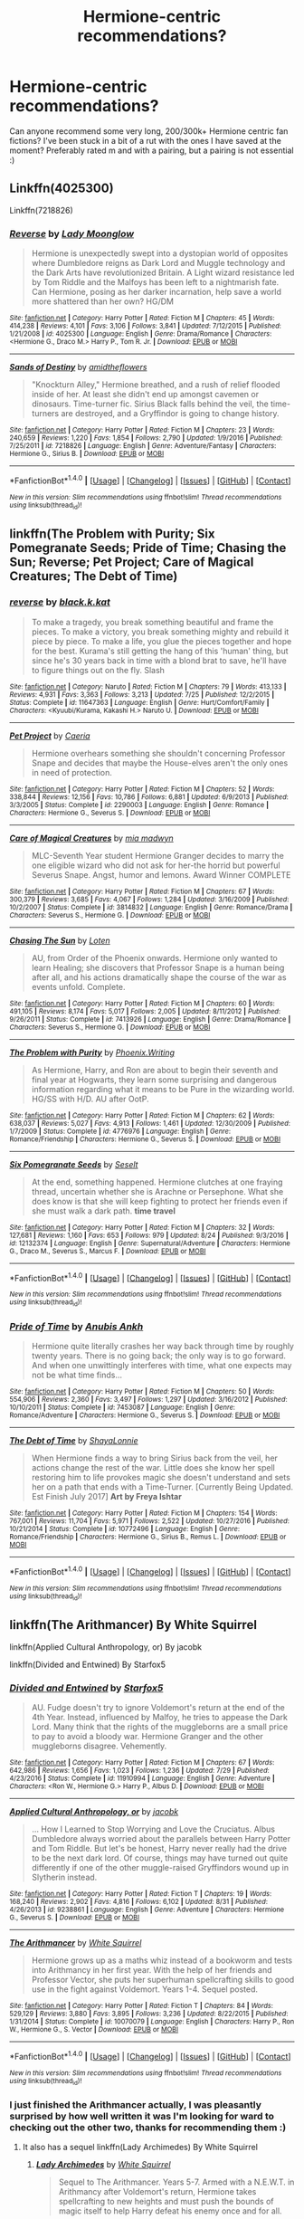 #+TITLE: Hermione-centric recommendations?

* Hermione-centric recommendations?
:PROPERTIES:
:Author: amobiscuits
:Score: 11
:DateUnix: 1504789614.0
:DateShort: 2017-Sep-07
:END:
Can anyone recommend some very long, 200/300k+ Hermione centric fan fictions? I've been stuck in a bit of a rut with the ones I have saved at the moment? Preferably rated m and with a pairing, but a pairing is not essential :)


** Linkffn(4025300)

Linkffn(7218826)
:PROPERTIES:
:Author: openthekey
:Score: 3
:DateUnix: 1504824080.0
:DateShort: 2017-Sep-08
:END:

*** [[http://www.fanfiction.net/s/4025300/1/][*/Reverse/*]] by [[https://www.fanfiction.net/u/727962/Lady-Moonglow][/Lady Moonglow/]]

#+begin_quote
  Hermione is unexpectedly swept into a dystopian world of opposites where Dumbledore reigns as Dark Lord and Muggle technology and the Dark Arts have revolutionized Britain. A Light wizard resistance led by Tom Riddle and the Malfoys has been left to a nightmarish fate. Can Hermione, posing as her darker incarnation, help save a world more shattered than her own? HG/DM
#+end_quote

^{/Site/: [[http://www.fanfiction.net/][fanfiction.net]] *|* /Category/: Harry Potter *|* /Rated/: Fiction M *|* /Chapters/: 45 *|* /Words/: 414,238 *|* /Reviews/: 4,101 *|* /Favs/: 3,106 *|* /Follows/: 3,841 *|* /Updated/: 7/12/2015 *|* /Published/: 1/21/2008 *|* /id/: 4025300 *|* /Language/: English *|* /Genre/: Drama/Romance *|* /Characters/: <Hermione G., Draco M.> Harry P., Tom R. Jr. *|* /Download/: [[http://www.ff2ebook.com/old/ffn-bot/index.php?id=4025300&source=ff&filetype=epub][EPUB]] or [[http://www.ff2ebook.com/old/ffn-bot/index.php?id=4025300&source=ff&filetype=mobi][MOBI]]}

--------------

[[http://www.fanfiction.net/s/7218826/1/][*/Sands of Destiny/*]] by [[https://www.fanfiction.net/u/1026078/amidtheflowers][/amidtheflowers/]]

#+begin_quote
  "Knockturn Alley," Hermione breathed, and a rush of relief flooded inside of her. At least she didn't end up amongst cavemen or dinosaurs. Time-turner fic. Sirius Black falls behind the veil, the time-turners are destroyed, and a Gryffindor is going to change history.
#+end_quote

^{/Site/: [[http://www.fanfiction.net/][fanfiction.net]] *|* /Category/: Harry Potter *|* /Rated/: Fiction M *|* /Chapters/: 23 *|* /Words/: 240,659 *|* /Reviews/: 1,220 *|* /Favs/: 1,854 *|* /Follows/: 2,790 *|* /Updated/: 1/9/2016 *|* /Published/: 7/25/2011 *|* /id/: 7218826 *|* /Language/: English *|* /Genre/: Adventure/Fantasy *|* /Characters/: Hermione G., Sirius B. *|* /Download/: [[http://www.ff2ebook.com/old/ffn-bot/index.php?id=7218826&source=ff&filetype=epub][EPUB]] or [[http://www.ff2ebook.com/old/ffn-bot/index.php?id=7218826&source=ff&filetype=mobi][MOBI]]}

--------------

*FanfictionBot*^{1.4.0} *|* [[[https://github.com/tusing/reddit-ffn-bot/wiki/Usage][Usage]]] | [[[https://github.com/tusing/reddit-ffn-bot/wiki/Changelog][Changelog]]] | [[[https://github.com/tusing/reddit-ffn-bot/issues/][Issues]]] | [[[https://github.com/tusing/reddit-ffn-bot/][GitHub]]] | [[[https://www.reddit.com/message/compose?to=tusing][Contact]]]

^{/New in this version: Slim recommendations using/ ffnbot!slim! /Thread recommendations using/ linksub(thread_id)!}
:PROPERTIES:
:Author: FanfictionBot
:Score: 2
:DateUnix: 1504824105.0
:DateShort: 2017-Sep-08
:END:


** linkffn(The Problem with Purity; Six Pomegranate Seeds; Pride of Time; Chasing the Sun; Reverse; Pet Project; Care of Magical Creatures; The Debt of Time)
:PROPERTIES:
:Author: _awesaum_
:Score: 3
:DateUnix: 1504978345.0
:DateShort: 2017-Sep-09
:END:

*** [[http://www.fanfiction.net/s/11647363/1/][*/reverse/*]] by [[https://www.fanfiction.net/u/2589862/black-k-kat][/black.k.kat/]]

#+begin_quote
  To make a tragedy, you break something beautiful and frame the pieces. To make a victory, you break something mighty and rebuild it piece by piece. To make a life, you glue the pieces together and hope for the best. Kurama's still getting the hang of this 'human' thing, but since he's 30 years back in time with a blond brat to save, he'll have to figure things out on the fly. Slash
#+end_quote

^{/Site/: [[http://www.fanfiction.net/][fanfiction.net]] *|* /Category/: Naruto *|* /Rated/: Fiction M *|* /Chapters/: 79 *|* /Words/: 413,133 *|* /Reviews/: 4,931 *|* /Favs/: 3,363 *|* /Follows/: 3,213 *|* /Updated/: 7/25 *|* /Published/: 12/2/2015 *|* /Status/: Complete *|* /id/: 11647363 *|* /Language/: English *|* /Genre/: Hurt/Comfort/Family *|* /Characters/: <Kyuubi/Kurama, Kakashi H.> Naruto U. *|* /Download/: [[http://www.ff2ebook.com/old/ffn-bot/index.php?id=11647363&source=ff&filetype=epub][EPUB]] or [[http://www.ff2ebook.com/old/ffn-bot/index.php?id=11647363&source=ff&filetype=mobi][MOBI]]}

--------------

[[http://www.fanfiction.net/s/2290003/1/][*/Pet Project/*]] by [[https://www.fanfiction.net/u/426171/Caeria][/Caeria/]]

#+begin_quote
  Hermione overhears something she shouldn't concerning Professor Snape and decides that maybe the House-elves aren't the only ones in need of protection.
#+end_quote

^{/Site/: [[http://www.fanfiction.net/][fanfiction.net]] *|* /Category/: Harry Potter *|* /Rated/: Fiction M *|* /Chapters/: 52 *|* /Words/: 338,844 *|* /Reviews/: 12,156 *|* /Favs/: 10,786 *|* /Follows/: 6,881 *|* /Updated/: 6/9/2013 *|* /Published/: 3/3/2005 *|* /Status/: Complete *|* /id/: 2290003 *|* /Language/: English *|* /Genre/: Romance *|* /Characters/: Hermione G., Severus S. *|* /Download/: [[http://www.ff2ebook.com/old/ffn-bot/index.php?id=2290003&source=ff&filetype=epub][EPUB]] or [[http://www.ff2ebook.com/old/ffn-bot/index.php?id=2290003&source=ff&filetype=mobi][MOBI]]}

--------------

[[http://www.fanfiction.net/s/3814832/1/][*/Care of Magical Creatures/*]] by [[https://www.fanfiction.net/u/1358455/mia-madwyn][/mia madwyn/]]

#+begin_quote
  MLC-Seventh Year student Hermione Granger decides to marry the one eligible wizard who did not ask for her-the horrid but powerful Severus Snape. Angst, humor and lemons. Award Winner COMPLETE
#+end_quote

^{/Site/: [[http://www.fanfiction.net/][fanfiction.net]] *|* /Category/: Harry Potter *|* /Rated/: Fiction M *|* /Chapters/: 67 *|* /Words/: 300,379 *|* /Reviews/: 3,685 *|* /Favs/: 4,067 *|* /Follows/: 1,284 *|* /Updated/: 3/16/2009 *|* /Published/: 10/2/2007 *|* /Status/: Complete *|* /id/: 3814832 *|* /Language/: English *|* /Genre/: Romance/Drama *|* /Characters/: Severus S., Hermione G. *|* /Download/: [[http://www.ff2ebook.com/old/ffn-bot/index.php?id=3814832&source=ff&filetype=epub][EPUB]] or [[http://www.ff2ebook.com/old/ffn-bot/index.php?id=3814832&source=ff&filetype=mobi][MOBI]]}

--------------

[[http://www.fanfiction.net/s/7413926/1/][*/Chasing The Sun/*]] by [[https://www.fanfiction.net/u/1807393/Loten][/Loten/]]

#+begin_quote
  AU, from Order of the Phoenix onwards. Hermione only wanted to learn Healing; she discovers that Professor Snape is a human being after all, and his actions dramatically shape the course of the war as events unfold. Complete.
#+end_quote

^{/Site/: [[http://www.fanfiction.net/][fanfiction.net]] *|* /Category/: Harry Potter *|* /Rated/: Fiction M *|* /Chapters/: 60 *|* /Words/: 491,105 *|* /Reviews/: 8,174 *|* /Favs/: 5,017 *|* /Follows/: 2,005 *|* /Updated/: 8/11/2012 *|* /Published/: 9/26/2011 *|* /Status/: Complete *|* /id/: 7413926 *|* /Language/: English *|* /Genre/: Drama/Romance *|* /Characters/: Severus S., Hermione G. *|* /Download/: [[http://www.ff2ebook.com/old/ffn-bot/index.php?id=7413926&source=ff&filetype=epub][EPUB]] or [[http://www.ff2ebook.com/old/ffn-bot/index.php?id=7413926&source=ff&filetype=mobi][MOBI]]}

--------------

[[http://www.fanfiction.net/s/4776976/1/][*/The Problem with Purity/*]] by [[https://www.fanfiction.net/u/1341701/Phoenix-Writing][/Phoenix.Writing/]]

#+begin_quote
  As Hermione, Harry, and Ron are about to begin their seventh and final year at Hogwarts, they learn some surprising and dangerous information regarding what it means to be Pure in the wizarding world. HG/SS with H/D. AU after OotP.
#+end_quote

^{/Site/: [[http://www.fanfiction.net/][fanfiction.net]] *|* /Category/: Harry Potter *|* /Rated/: Fiction M *|* /Chapters/: 62 *|* /Words/: 638,037 *|* /Reviews/: 5,027 *|* /Favs/: 4,913 *|* /Follows/: 1,461 *|* /Updated/: 12/30/2009 *|* /Published/: 1/7/2009 *|* /Status/: Complete *|* /id/: 4776976 *|* /Language/: English *|* /Genre/: Romance/Friendship *|* /Characters/: Hermione G., Severus S. *|* /Download/: [[http://www.ff2ebook.com/old/ffn-bot/index.php?id=4776976&source=ff&filetype=epub][EPUB]] or [[http://www.ff2ebook.com/old/ffn-bot/index.php?id=4776976&source=ff&filetype=mobi][MOBI]]}

--------------

[[http://www.fanfiction.net/s/12132374/1/][*/Six Pomegranate Seeds/*]] by [[https://www.fanfiction.net/u/981377/Seselt][/Seselt/]]

#+begin_quote
  At the end, something happened. Hermione clutches at one fraying thread, uncertain whether she is Arachne or Persephone. What she does know is that she will keep fighting to protect her friends even if she must walk a dark path. *time travel*
#+end_quote

^{/Site/: [[http://www.fanfiction.net/][fanfiction.net]] *|* /Category/: Harry Potter *|* /Rated/: Fiction M *|* /Chapters/: 32 *|* /Words/: 127,681 *|* /Reviews/: 1,160 *|* /Favs/: 653 *|* /Follows/: 979 *|* /Updated/: 8/24 *|* /Published/: 9/3/2016 *|* /id/: 12132374 *|* /Language/: English *|* /Genre/: Supernatural/Adventure *|* /Characters/: Hermione G., Draco M., Severus S., Marcus F. *|* /Download/: [[http://www.ff2ebook.com/old/ffn-bot/index.php?id=12132374&source=ff&filetype=epub][EPUB]] or [[http://www.ff2ebook.com/old/ffn-bot/index.php?id=12132374&source=ff&filetype=mobi][MOBI]]}

--------------

*FanfictionBot*^{1.4.0} *|* [[[https://github.com/tusing/reddit-ffn-bot/wiki/Usage][Usage]]] | [[[https://github.com/tusing/reddit-ffn-bot/wiki/Changelog][Changelog]]] | [[[https://github.com/tusing/reddit-ffn-bot/issues/][Issues]]] | [[[https://github.com/tusing/reddit-ffn-bot/][GitHub]]] | [[[https://www.reddit.com/message/compose?to=tusing][Contact]]]

^{/New in this version: Slim recommendations using/ ffnbot!slim! /Thread recommendations using/ linksub(thread_id)!}
:PROPERTIES:
:Author: FanfictionBot
:Score: 1
:DateUnix: 1504978427.0
:DateShort: 2017-Sep-09
:END:


*** [[http://www.fanfiction.net/s/7453087/1/][*/Pride of Time/*]] by [[https://www.fanfiction.net/u/1632752/Anubis-Ankh][/Anubis Ankh/]]

#+begin_quote
  Hermione quite literally crashes her way back through time by roughly twenty years. There is no going back; the only way is to go forward. And when one unwittingly interferes with time, what one expects may not be what time finds...
#+end_quote

^{/Site/: [[http://www.fanfiction.net/][fanfiction.net]] *|* /Category/: Harry Potter *|* /Rated/: Fiction M *|* /Chapters/: 50 *|* /Words/: 554,906 *|* /Reviews/: 2,360 *|* /Favs/: 3,497 *|* /Follows/: 1,297 *|* /Updated/: 3/16/2012 *|* /Published/: 10/10/2011 *|* /Status/: Complete *|* /id/: 7453087 *|* /Language/: English *|* /Genre/: Romance/Adventure *|* /Characters/: Hermione G., Severus S. *|* /Download/: [[http://www.ff2ebook.com/old/ffn-bot/index.php?id=7453087&source=ff&filetype=epub][EPUB]] or [[http://www.ff2ebook.com/old/ffn-bot/index.php?id=7453087&source=ff&filetype=mobi][MOBI]]}

--------------

[[http://www.fanfiction.net/s/10772496/1/][*/The Debt of Time/*]] by [[https://www.fanfiction.net/u/5869599/ShayaLonnie][/ShayaLonnie/]]

#+begin_quote
  When Hermione finds a way to bring Sirius back from the veil, her actions change the rest of the war. Little does she know her spell restoring him to life provokes magic she doesn't understand and sets her on a path that ends with a Time-Turner. [Currently Being Updated. Est Finish July 2017] *Art by Freya Ishtar*
#+end_quote

^{/Site/: [[http://www.fanfiction.net/][fanfiction.net]] *|* /Category/: Harry Potter *|* /Rated/: Fiction M *|* /Chapters/: 154 *|* /Words/: 767,001 *|* /Reviews/: 11,704 *|* /Favs/: 5,971 *|* /Follows/: 2,522 *|* /Updated/: 10/27/2016 *|* /Published/: 10/21/2014 *|* /Status/: Complete *|* /id/: 10772496 *|* /Language/: English *|* /Genre/: Romance/Friendship *|* /Characters/: Hermione G., Sirius B., Remus L. *|* /Download/: [[http://www.ff2ebook.com/old/ffn-bot/index.php?id=10772496&source=ff&filetype=epub][EPUB]] or [[http://www.ff2ebook.com/old/ffn-bot/index.php?id=10772496&source=ff&filetype=mobi][MOBI]]}

--------------

*FanfictionBot*^{1.4.0} *|* [[[https://github.com/tusing/reddit-ffn-bot/wiki/Usage][Usage]]] | [[[https://github.com/tusing/reddit-ffn-bot/wiki/Changelog][Changelog]]] | [[[https://github.com/tusing/reddit-ffn-bot/issues/][Issues]]] | [[[https://github.com/tusing/reddit-ffn-bot/][GitHub]]] | [[[https://www.reddit.com/message/compose?to=tusing][Contact]]]

^{/New in this version: Slim recommendations using/ ffnbot!slim! /Thread recommendations using/ linksub(thread_id)!}
:PROPERTIES:
:Author: FanfictionBot
:Score: 1
:DateUnix: 1504978431.0
:DateShort: 2017-Sep-09
:END:


** linkffn(The Arithmancer) By White Squirrel 

linkffn(Applied Cultural Anthropology, or) By jacobk

linkffn(Divided and Entwined) By Starfox5
:PROPERTIES:
:Author: looktatmyname
:Score: 6
:DateUnix: 1504805711.0
:DateShort: 2017-Sep-07
:END:

*** [[http://www.fanfiction.net/s/11910994/1/][*/Divided and Entwined/*]] by [[https://www.fanfiction.net/u/2548648/Starfox5][/Starfox5/]]

#+begin_quote
  AU. Fudge doesn't try to ignore Voldemort's return at the end of the 4th Year. Instead, influenced by Malfoy, he tries to appease the Dark Lord. Many think that the rights of the muggleborns are a small price to pay to avoid a bloody war. Hermione Granger and the other muggleborns disagree. Vehemently.
#+end_quote

^{/Site/: [[http://www.fanfiction.net/][fanfiction.net]] *|* /Category/: Harry Potter *|* /Rated/: Fiction M *|* /Chapters/: 67 *|* /Words/: 642,986 *|* /Reviews/: 1,656 *|* /Favs/: 1,023 *|* /Follows/: 1,236 *|* /Updated/: 7/29 *|* /Published/: 4/23/2016 *|* /Status/: Complete *|* /id/: 11910994 *|* /Language/: English *|* /Genre/: Adventure *|* /Characters/: <Ron W., Hermione G.> Harry P., Albus D. *|* /Download/: [[http://www.ff2ebook.com/old/ffn-bot/index.php?id=11910994&source=ff&filetype=epub][EPUB]] or [[http://www.ff2ebook.com/old/ffn-bot/index.php?id=11910994&source=ff&filetype=mobi][MOBI]]}

--------------

[[http://www.fanfiction.net/s/9238861/1/][*/Applied Cultural Anthropology, or/*]] by [[https://www.fanfiction.net/u/2675402/jacobk][/jacobk/]]

#+begin_quote
  ... How I Learned to Stop Worrying and Love the Cruciatus. Albus Dumbledore always worried about the parallels between Harry Potter and Tom Riddle. But let's be honest, Harry never really had the drive to be the next dark lord. Of course, things may have turned out quite differently if one of the other muggle-raised Gryffindors wound up in Slytherin instead.
#+end_quote

^{/Site/: [[http://www.fanfiction.net/][fanfiction.net]] *|* /Category/: Harry Potter *|* /Rated/: Fiction T *|* /Chapters/: 19 *|* /Words/: 168,240 *|* /Reviews/: 2,902 *|* /Favs/: 4,816 *|* /Follows/: 6,102 *|* /Updated/: 8/31 *|* /Published/: 4/26/2013 *|* /id/: 9238861 *|* /Language/: English *|* /Genre/: Adventure *|* /Characters/: Hermione G., Severus S. *|* /Download/: [[http://www.ff2ebook.com/old/ffn-bot/index.php?id=9238861&source=ff&filetype=epub][EPUB]] or [[http://www.ff2ebook.com/old/ffn-bot/index.php?id=9238861&source=ff&filetype=mobi][MOBI]]}

--------------

[[http://www.fanfiction.net/s/10070079/1/][*/The Arithmancer/*]] by [[https://www.fanfiction.net/u/5339762/White-Squirrel][/White Squirrel/]]

#+begin_quote
  Hermione grows up as a maths whiz instead of a bookworm and tests into Arithmancy in her first year. With the help of her friends and Professor Vector, she puts her superhuman spellcrafting skills to good use in the fight against Voldemort. Years 1-4. Sequel posted.
#+end_quote

^{/Site/: [[http://www.fanfiction.net/][fanfiction.net]] *|* /Category/: Harry Potter *|* /Rated/: Fiction T *|* /Chapters/: 84 *|* /Words/: 529,129 *|* /Reviews/: 3,880 *|* /Favs/: 3,895 *|* /Follows/: 3,236 *|* /Updated/: 8/22/2015 *|* /Published/: 1/31/2014 *|* /Status/: Complete *|* /id/: 10070079 *|* /Language/: English *|* /Characters/: Harry P., Ron W., Hermione G., S. Vector *|* /Download/: [[http://www.ff2ebook.com/old/ffn-bot/index.php?id=10070079&source=ff&filetype=epub][EPUB]] or [[http://www.ff2ebook.com/old/ffn-bot/index.php?id=10070079&source=ff&filetype=mobi][MOBI]]}

--------------

*FanfictionBot*^{1.4.0} *|* [[[https://github.com/tusing/reddit-ffn-bot/wiki/Usage][Usage]]] | [[[https://github.com/tusing/reddit-ffn-bot/wiki/Changelog][Changelog]]] | [[[https://github.com/tusing/reddit-ffn-bot/issues/][Issues]]] | [[[https://github.com/tusing/reddit-ffn-bot/][GitHub]]] | [[[https://www.reddit.com/message/compose?to=tusing][Contact]]]

^{/New in this version: Slim recommendations using/ ffnbot!slim! /Thread recommendations using/ linksub(thread_id)!}
:PROPERTIES:
:Author: FanfictionBot
:Score: 3
:DateUnix: 1504805764.0
:DateShort: 2017-Sep-07
:END:


*** I just finished the Arithmancer actually, I was pleasantly surprised by how well written it was I'm looking for ward to checking out the other two, thanks for recommending them :)
:PROPERTIES:
:Author: amobiscuits
:Score: 2
:DateUnix: 1504820400.0
:DateShort: 2017-Sep-08
:END:

**** It also has a sequel linkffn(Lady Archimedes) By White Squirrel
:PROPERTIES:
:Author: looktatmyname
:Score: 2
:DateUnix: 1504837412.0
:DateShort: 2017-Sep-08
:END:

***** [[http://www.fanfiction.net/s/11463030/1/][*/Lady Archimedes/*]] by [[https://www.fanfiction.net/u/5339762/White-Squirrel][/White Squirrel/]]

#+begin_quote
  Sequel to The Arithmancer. Years 5-7. Armed with a N.E.W.T. in Arithmancy after Voldemort's return, Hermione takes spellcrafting to new heights and must push the bounds of magic itself to help Harry defeat his enemy once and for all.
#+end_quote

^{/Site/: [[http://www.fanfiction.net/][fanfiction.net]] *|* /Category/: Harry Potter *|* /Rated/: Fiction T *|* /Chapters/: 57 *|* /Words/: 402,164 *|* /Reviews/: 3,397 *|* /Favs/: 2,725 *|* /Follows/: 3,841 *|* /Updated/: 9/2 *|* /Published/: 8/22/2015 *|* /id/: 11463030 *|* /Language/: English *|* /Characters/: Harry P., Hermione G., George W., Ginny W. *|* /Download/: [[http://www.ff2ebook.com/old/ffn-bot/index.php?id=11463030&source=ff&filetype=epub][EPUB]] or [[http://www.ff2ebook.com/old/ffn-bot/index.php?id=11463030&source=ff&filetype=mobi][MOBI]]}

--------------

*FanfictionBot*^{1.4.0} *|* [[[https://github.com/tusing/reddit-ffn-bot/wiki/Usage][Usage]]] | [[[https://github.com/tusing/reddit-ffn-bot/wiki/Changelog][Changelog]]] | [[[https://github.com/tusing/reddit-ffn-bot/issues/][Issues]]] | [[[https://github.com/tusing/reddit-ffn-bot/][GitHub]]] | [[[https://www.reddit.com/message/compose?to=tusing][Contact]]]

^{/New in this version: Slim recommendations using/ ffnbot!slim! /Thread recommendations using/ linksub(thread_id)!}
:PROPERTIES:
:Author: FanfictionBot
:Score: 2
:DateUnix: 1504837461.0
:DateShort: 2017-Sep-08
:END:


** linkffn(unsphere the stars) is a WIP and is beautifully written. The way they write about magic and power is so interesting. It's at 160k right now so almost to 200k. In the author's bio on FFN they map out what they're trying to accomplish by writing this story, and it's these things that make this Tom/Hermione story stand out to me.

linkao3(Blood and Gold) This is far from the word count you want, but it definitely has the potential to get that high (basing this off of the other stories they are writing/how they pace things). The author is writing a lot of stories at once, so this is a WIP but it's totally worth it. It's already one of my favorite Tom/Hermione fics out there and it's nowhere near complete. Their first interaction is probably one of the best I've read for this pairing.
:PROPERTIES:
:Author: yourdarklady
:Score: 2
:DateUnix: 1504832282.0
:DateShort: 2017-Sep-08
:END:

*** [[http://www.fanfiction.net/s/7728303/1/][*/unsphere the stars/*]] by [[https://www.fanfiction.net/u/1580678/cocoartist][/cocoartist/]]

#+begin_quote
  When you can't change time, but you can't go forward, what is left? Hermione learns how to be the protagonist of her own story. [EWE]
#+end_quote

^{/Site/: [[http://www.fanfiction.net/][fanfiction.net]] *|* /Category/: Harry Potter *|* /Rated/: Fiction M *|* /Chapters/: 38 *|* /Words/: 167,471 *|* /Reviews/: 1,823 *|* /Favs/: 1,182 *|* /Follows/: 1,618 *|* /Updated/: 8/24 *|* /Published/: 1/10/2012 *|* /id/: 7728303 *|* /Language/: English *|* /Genre/: Drama/Romance *|* /Characters/: <Hermione G., Tom R. Jr.> Harry P., Albus D. *|* /Download/: [[http://www.ff2ebook.com/old/ffn-bot/index.php?id=7728303&source=ff&filetype=epub][EPUB]] or [[http://www.ff2ebook.com/old/ffn-bot/index.php?id=7728303&source=ff&filetype=mobi][MOBI]]}

--------------

[[http://archiveofourown.org/works/10643571][*/Blood and Gold/*]] by [[http://www.archiveofourown.org/users/ObsidianPen/pseuds/ObsidianPen][/ObsidianPen/]]

#+begin_quote
  The true time-turner was slammed savagely into Hermione's throat. It shattered against her neck, bits of glass and gold piercing into her skin. The last thing she saw before blackness consumed her was a plume of metallic dust and vitreous fragments, tiny prisms dancing behind her eyelids. (In which Hermione accidentally ends up in 1950, pitted against an ascending Dark Lord in his prime, caught in the entanglement of pureblood politics, dark magic, and Tom Riddle's interest)
#+end_quote

^{/Site/: [[http://www.archiveofourown.org/][Archive of Our Own]] *|* /Fandom/: Harry Potter - J. K. Rowling *|* /Published/: 2017-04-16 *|* /Updated/: 2017-07-10 *|* /Words/: 29468 *|* /Chapters/: 9/? *|* /Comments/: 122 *|* /Kudos/: 515 *|* /Bookmarks/: 125 *|* /Hits/: 5669 *|* /ID/: 10643571 *|* /Download/: [[http://archiveofourown.org/downloads/Ob/ObsidianPen/10643571/Blood%20and%20Gold.epub?updated_at=1504705368][EPUB]] or [[http://archiveofourown.org/downloads/Ob/ObsidianPen/10643571/Blood%20and%20Gold.mobi?updated_at=1504705368][MOBI]]}

--------------

*FanfictionBot*^{1.4.0} *|* [[[https://github.com/tusing/reddit-ffn-bot/wiki/Usage][Usage]]] | [[[https://github.com/tusing/reddit-ffn-bot/wiki/Changelog][Changelog]]] | [[[https://github.com/tusing/reddit-ffn-bot/issues/][Issues]]] | [[[https://github.com/tusing/reddit-ffn-bot/][GitHub]]] | [[[https://www.reddit.com/message/compose?to=tusing][Contact]]]

^{/New in this version: Slim recommendations using/ ffnbot!slim! /Thread recommendations using/ linksub(thread_id)!}
:PROPERTIES:
:Author: FanfictionBot
:Score: 1
:DateUnix: 1504832306.0
:DateShort: 2017-Sep-08
:END:


** *DMHG*

- linkffn(4797492; 6431906; 10715813; 7168800)

*CWHG*

- linkffn(12243730)

*GWHG*

- linkffn(10667749)

*HPHG*

- linkffn(9766604; 3137306; 3434417; 9677860; 5141159; 2993199)

*RLHG*

- linkffn(7860277; 1762337; 8233539)

*SBHG*

- linkffn(7218826; 2793165; 5270431)

*SSHG*

- Linkffn(7170435) is a WIP
- Linkffn(3675505) - all of her stories are fantastic
- Linkffn(11576543; 2162474; 3814832; 11053807; 5089614; 3210262; 4046870; 6571673)

*VKHG*

- linkffn(10751447)

Note: I have a lot more DMHG, SSHG, HPHG, plus several SBHG, RLHG. Let me know if any these pairings interest you.
:PROPERTIES:
:Author: Meiyouxiangjiao
:Score: 2
:DateUnix: 1507610689.0
:DateShort: 2017-Oct-10
:END:

*** [[http://www.fanfiction.net/s/5089614/1/][*/Camerado/*]] by [[https://www.fanfiction.net/u/1794945/MillieJoan][/MillieJoan/]]

#+begin_quote
  Hermione seeks knowledge from a reluctant Snape in order to help the War effort. What she receives is more than either of them expected. Set beginning in Hermione's sixth year, continuing into a slightly AU post-DH era.
#+end_quote

^{/Site/: [[http://www.fanfiction.net/][fanfiction.net]] *|* /Category/: Harry Potter *|* /Rated/: Fiction M *|* /Chapters/: 31 *|* /Words/: 259,165 *|* /Reviews/: 1,309 *|* /Favs/: 1,316 *|* /Follows/: 1,291 *|* /Updated/: 2/4/2016 *|* /Published/: 5/26/2009 *|* /Status/: Complete *|* /id/: 5089614 *|* /Language/: English *|* /Genre/: Romance/Drama *|* /Characters/: Severus S., Hermione G. *|* /Download/: [[http://www.ff2ebook.com/old/ffn-bot/index.php?id=5089614&source=ff&filetype=epub][EPUB]] or [[http://www.ff2ebook.com/old/ffn-bot/index.php?id=5089614&source=ff&filetype=mobi][MOBI]]}

--------------

[[http://www.fanfiction.net/s/3675505/1/][*/A New Beginning/*]] by [[https://www.fanfiction.net/u/1317626/Ms-Figg][/Ms-Figg/]]

#+begin_quote
  HGSS WARNING: DH SPOILER. DO NOT READ IF YOU HAVEN'T READ BOOK SEVEN. A very interesting turn of events concerning a certain Potions Master. Rating will change if story is continued.
#+end_quote

^{/Site/: [[http://www.fanfiction.net/][fanfiction.net]] *|* /Category/: Harry Potter *|* /Rated/: Fiction M *|* /Chapters/: 83 *|* /Words/: 200,778 *|* /Reviews/: 1,741 *|* /Favs/: 1,076 *|* /Follows/: 340 *|* /Updated/: 7/20/2011 *|* /Published/: 7/23/2007 *|* /Status/: Complete *|* /id/: 3675505 *|* /Language/: English *|* /Genre/: Drama/Romance *|* /Characters/: Severus S., Hermione G. *|* /Download/: [[http://www.ff2ebook.com/old/ffn-bot/index.php?id=3675505&source=ff&filetype=epub][EPUB]] or [[http://www.ff2ebook.com/old/ffn-bot/index.php?id=3675505&source=ff&filetype=mobi][MOBI]]}

--------------

[[http://www.fanfiction.net/s/4046870/1/][*/The Last Spy/*]] by [[https://www.fanfiction.net/u/1416103/sylphides][/sylphides/]]

#+begin_quote
  Hermione Granger and Severus Snape slowly learn from each other as the war escalates and the Final Battle approaches. AU from HBP. Out of a war where children must grow up too fast, Hermione and Severus develop a beautiful friendship and more.
#+end_quote

^{/Site/: [[http://www.fanfiction.net/][fanfiction.net]] *|* /Category/: Harry Potter *|* /Rated/: Fiction M *|* /Chapters/: 108 *|* /Words/: 594,521 *|* /Reviews/: 2,587 *|* /Favs/: 1,409 *|* /Follows/: 797 *|* /Updated/: 8/14/2011 *|* /Published/: 2/1/2008 *|* /Status/: Complete *|* /id/: 4046870 *|* /Language/: English *|* /Genre/: Drama/Romance *|* /Characters/: Severus S., Hermione G. *|* /Download/: [[http://www.ff2ebook.com/old/ffn-bot/index.php?id=4046870&source=ff&filetype=epub][EPUB]] or [[http://www.ff2ebook.com/old/ffn-bot/index.php?id=4046870&source=ff&filetype=mobi][MOBI]]}

--------------

[[http://www.fanfiction.net/s/4797492/1/][*/Heavy Lies the Crown/*]] by [[https://www.fanfiction.net/u/1084919/luckei1][/luckei1/]]

#+begin_quote
  For seven years, Draco has carried the weight of the world on his shoulders, and just when he thinks he'll be released, something happens that will make him seek help from the last person he could have imagined.
#+end_quote

^{/Site/: [[http://www.fanfiction.net/][fanfiction.net]] *|* /Category/: Harry Potter *|* /Rated/: Fiction M *|* /Chapters/: 36 *|* /Words/: 289,967 *|* /Reviews/: 3,043 *|* /Favs/: 4,787 *|* /Follows/: 1,767 *|* /Updated/: 2/11/2011 *|* /Published/: 1/16/2009 *|* /Status/: Complete *|* /id/: 4797492 *|* /Language/: English *|* /Genre/: Mystery/Romance *|* /Characters/: Draco M., Hermione G. *|* /Download/: [[http://www.ff2ebook.com/old/ffn-bot/index.php?id=4797492&source=ff&filetype=epub][EPUB]] or [[http://www.ff2ebook.com/old/ffn-bot/index.php?id=4797492&source=ff&filetype=mobi][MOBI]]}

--------------

[[http://www.fanfiction.net/s/1762337/1/][*/This Time Around/*]] by [[https://www.fanfiction.net/u/425332/Disneydoll0424][/Disneydoll0424/]]

#+begin_quote
  Hermione Granger travels back in time and meets up with the Marauders. She finds out that changing the past can have unexpected consequences for the future. HGRL COMPLETE
#+end_quote

^{/Site/: [[http://www.fanfiction.net/][fanfiction.net]] *|* /Category/: Harry Potter *|* /Rated/: Fiction T *|* /Chapters/: 69 *|* /Words/: 255,823 *|* /Reviews/: 5,017 *|* /Favs/: 3,148 *|* /Follows/: 742 *|* /Updated/: 9/5/2005 *|* /Published/: 3/7/2004 *|* /Status/: Complete *|* /id/: 1762337 *|* /Language/: English *|* /Genre/: Drama/Romance *|* /Characters/: Hermione G., Remus L. *|* /Download/: [[http://www.ff2ebook.com/old/ffn-bot/index.php?id=1762337&source=ff&filetype=epub][EPUB]] or [[http://www.ff2ebook.com/old/ffn-bot/index.php?id=1762337&source=ff&filetype=mobi][MOBI]]}

--------------

[[http://www.fanfiction.net/s/7170435/1/][*/Bound to Him/*]] by [[https://www.fanfiction.net/u/594658/georgesgurl117][/georgesgurl117/]]

#+begin_quote
  At the behest of Lord Voldemort, Snape is forced to commit an act he finds most undesirable. While working to thwart the dark plot, he must find a way to live with himself and also atone for his actions to the one he hurt. WARNING - dark content!
#+end_quote

^{/Site/: [[http://www.fanfiction.net/][fanfiction.net]] *|* /Category/: Harry Potter *|* /Rated/: Fiction M *|* /Chapters/: 79 *|* /Words/: 591,500 *|* /Reviews/: 6,054 *|* /Favs/: 2,919 *|* /Follows/: 3,970 *|* /Updated/: 6/21 *|* /Published/: 7/11/2011 *|* /id/: 7170435 *|* /Language/: English *|* /Genre/: Angst/Hurt/Comfort *|* /Characters/: <Severus S., Hermione G.> Draco M., Minerva M. *|* /Download/: [[http://www.ff2ebook.com/old/ffn-bot/index.php?id=7170435&source=ff&filetype=epub][EPUB]] or [[http://www.ff2ebook.com/old/ffn-bot/index.php?id=7170435&source=ff&filetype=mobi][MOBI]]}

--------------

[[http://www.fanfiction.net/s/5141159/1/][*/Breakfast In New York/*]] by [[https://www.fanfiction.net/u/1806836/Radaslab][/Radaslab/]]

#+begin_quote
  Hermione left to find her parents and was never seen nor heard from again until years later when an old friend stumbled into her at a hotel in New York. They would both learn things about each other neither had expected and found a life neither had.
#+end_quote

^{/Site/: [[http://www.fanfiction.net/][fanfiction.net]] *|* /Category/: Harry Potter *|* /Rated/: Fiction M *|* /Chapters/: 31 *|* /Words/: 213,229 *|* /Reviews/: 1,000 *|* /Favs/: 2,526 *|* /Follows/: 979 *|* /Updated/: 1/8/2010 *|* /Published/: 6/15/2009 *|* /Status/: Complete *|* /id/: 5141159 *|* /Language/: English *|* /Genre/: Romance/Drama *|* /Characters/: Harry P., Hermione G. *|* /Download/: [[http://www.ff2ebook.com/old/ffn-bot/index.php?id=5141159&source=ff&filetype=epub][EPUB]] or [[http://www.ff2ebook.com/old/ffn-bot/index.php?id=5141159&source=ff&filetype=mobi][MOBI]]}

--------------

*FanfictionBot*^{1.4.0} *|* [[[https://github.com/tusing/reddit-ffn-bot/wiki/Usage][Usage]]] | [[[https://github.com/tusing/reddit-ffn-bot/wiki/Changelog][Changelog]]] | [[[https://github.com/tusing/reddit-ffn-bot/issues/][Issues]]] | [[[https://github.com/tusing/reddit-ffn-bot/][GitHub]]] | [[[https://www.reddit.com/message/compose?to=tusing][Contact]]]

^{/New in this version: Slim recommendations using/ ffnbot!slim! /Thread recommendations using/ linksub(thread_id)!}
:PROPERTIES:
:Author: FanfictionBot
:Score: 1
:DateUnix: 1507610775.0
:DateShort: 2017-Oct-10
:END:


*** [[http://www.fanfiction.net/s/11053807/1/][*/Sin & Vice/*]] by [[https://www.fanfiction.net/u/1112270/mak5258][/mak5258/]]

#+begin_quote
  In her sixth year, Dumbledore makes Hermione a key figure in a plan to help Harry defeat Voldemort. (It's difficult to summarize this without spoilers--- HG/SS; there's a Time Turner involved but probably not how you expect; the story really gets started in Chapter Three.)
#+end_quote

^{/Site/: [[http://www.fanfiction.net/][fanfiction.net]] *|* /Category/: Harry Potter *|* /Rated/: Fiction M *|* /Chapters/: 63 *|* /Words/: 291,856 *|* /Reviews/: 1,773 *|* /Favs/: 1,779 *|* /Follows/: 926 *|* /Updated/: 9/7/2015 *|* /Published/: 2/16/2015 *|* /Status/: Complete *|* /id/: 11053807 *|* /Language/: English *|* /Genre/: Romance/Drama *|* /Characters/: <Hermione G., Severus S.> *|* /Download/: [[http://www.ff2ebook.com/old/ffn-bot/index.php?id=11053807&source=ff&filetype=epub][EPUB]] or [[http://www.ff2ebook.com/old/ffn-bot/index.php?id=11053807&source=ff&filetype=mobi][MOBI]]}

--------------

[[http://www.fanfiction.net/s/3814832/1/][*/Care of Magical Creatures/*]] by [[https://www.fanfiction.net/u/1358455/mia-madwyn][/mia madwyn/]]

#+begin_quote
  MLC-Seventh Year student Hermione Granger decides to marry the one eligible wizard who did not ask for her-the horrid but powerful Severus Snape. Angst, humor and lemons. Award Winner COMPLETE
#+end_quote

^{/Site/: [[http://www.fanfiction.net/][fanfiction.net]] *|* /Category/: Harry Potter *|* /Rated/: Fiction M *|* /Chapters/: 67 *|* /Words/: 300,379 *|* /Reviews/: 3,687 *|* /Favs/: 4,081 *|* /Follows/: 1,288 *|* /Updated/: 3/16/2009 *|* /Published/: 10/2/2007 *|* /Status/: Complete *|* /id/: 3814832 *|* /Language/: English *|* /Genre/: Romance/Drama *|* /Characters/: Severus S., Hermione G. *|* /Download/: [[http://www.ff2ebook.com/old/ffn-bot/index.php?id=3814832&source=ff&filetype=epub][EPUB]] or [[http://www.ff2ebook.com/old/ffn-bot/index.php?id=3814832&source=ff&filetype=mobi][MOBI]]}

--------------

[[http://www.fanfiction.net/s/7218826/1/][*/Sands of Destiny/*]] by [[https://www.fanfiction.net/u/1026078/amidtheflowers][/amidtheflowers/]]

#+begin_quote
  "Knockturn Alley," Hermione breathed, and a rush of relief flooded inside of her. At least she didn't end up amongst cavemen or dinosaurs. Time-turner fic. Sirius Black falls behind the veil, the time-turners are destroyed, and a Gryffindor is going to change history.
#+end_quote

^{/Site/: [[http://www.fanfiction.net/][fanfiction.net]] *|* /Category/: Harry Potter *|* /Rated/: Fiction M *|* /Chapters/: 23 *|* /Words/: 240,659 *|* /Reviews/: 1,221 *|* /Favs/: 1,858 *|* /Follows/: 2,802 *|* /Updated/: 1/9/2016 *|* /Published/: 7/25/2011 *|* /id/: 7218826 *|* /Language/: English *|* /Genre/: Adventure/Fantasy *|* /Characters/: Hermione G., Sirius B. *|* /Download/: [[http://www.ff2ebook.com/old/ffn-bot/index.php?id=7218826&source=ff&filetype=epub][EPUB]] or [[http://www.ff2ebook.com/old/ffn-bot/index.php?id=7218826&source=ff&filetype=mobi][MOBI]]}

--------------

[[http://www.fanfiction.net/s/2162474/1/][*/When A Lioness Fights/*]] by [[https://www.fanfiction.net/u/291348/kayly-silverstorm][/kayly silverstorm/]]

#+begin_quote
  Hermione Granger, master spy, and Severus Snape, spymaster to the Order. An unlikely partnership, forged to defeat the Dark Lord on his own ground. But to do so, they must confront their own darkness within. Spying, torture, angst and love. AU after fifth
#+end_quote

^{/Site/: [[http://www.fanfiction.net/][fanfiction.net]] *|* /Category/: Harry Potter *|* /Rated/: Fiction M *|* /Chapters/: 80 *|* /Words/: 416,508 *|* /Reviews/: 7,542 *|* /Favs/: 5,021 *|* /Follows/: 1,894 *|* /Updated/: 2/6/2010 *|* /Published/: 12/7/2004 *|* /Status/: Complete *|* /id/: 2162474 *|* /Language/: English *|* /Genre/: Drama/Romance *|* /Characters/: Hermione G., Severus S. *|* /Download/: [[http://www.ff2ebook.com/old/ffn-bot/index.php?id=2162474&source=ff&filetype=epub][EPUB]] or [[http://www.ff2ebook.com/old/ffn-bot/index.php?id=2162474&source=ff&filetype=mobi][MOBI]]}

--------------

[[http://www.fanfiction.net/s/10715813/1/][*/Better Off Forgotten/*]] by [[https://www.fanfiction.net/u/6064548/Delancey654][/Delancey654/]]

#+begin_quote
  The Light side won the battle but lost the war. By Ministry decree, all Mudbloods have been Obliviated and "repatriated" to the Muggle world. When Draco Malfoy seeks out Hermione Granger, he wants only one thing . . . but gets far more. HG/DM, KB/MF, CC/TN.
#+end_quote

^{/Site/: [[http://www.fanfiction.net/][fanfiction.net]] *|* /Category/: Harry Potter *|* /Rated/: Fiction M *|* /Chapters/: 51 *|* /Words/: 236,518 *|* /Reviews/: 2,803 *|* /Favs/: 1,683 *|* /Follows/: 1,638 *|* /Updated/: 1/4/2016 *|* /Published/: 9/25/2014 *|* /Status/: Complete *|* /id/: 10715813 *|* /Language/: English *|* /Genre/: Drama/Angst *|* /Characters/: <Draco M., Hermione G.> <Marcus F., Katie B.> *|* /Download/: [[http://www.ff2ebook.com/old/ffn-bot/index.php?id=10715813&source=ff&filetype=epub][EPUB]] or [[http://www.ff2ebook.com/old/ffn-bot/index.php?id=10715813&source=ff&filetype=mobi][MOBI]]}

--------------

[[http://www.fanfiction.net/s/10667749/1/][*/The Injunction/*]] by [[https://www.fanfiction.net/u/905577/justcourbeau][/justcourbeau/]]

#+begin_quote
  The Ministry of Magic passes a new law, and George and Hermione get thrown together in the face of it. Slightly different take on a Marriage Law.
#+end_quote

^{/Site/: [[http://www.fanfiction.net/][fanfiction.net]] *|* /Category/: Harry Potter *|* /Rated/: Fiction M *|* /Chapters/: 38 *|* /Words/: 201,204 *|* /Reviews/: 1,089 *|* /Favs/: 843 *|* /Follows/: 470 *|* /Updated/: 2/17/2015 *|* /Published/: 9/3/2014 *|* /Status/: Complete *|* /id/: 10667749 *|* /Language/: English *|* /Characters/: Hermione G., George W. *|* /Download/: [[http://www.ff2ebook.com/old/ffn-bot/index.php?id=10667749&source=ff&filetype=epub][EPUB]] or [[http://www.ff2ebook.com/old/ffn-bot/index.php?id=10667749&source=ff&filetype=mobi][MOBI]]}

--------------

[[http://www.fanfiction.net/s/6571673/1/][*/Kiss From a Rose/*]] by [[https://www.fanfiction.net/u/2344928/Sharkeygirl][/Sharkeygirl/]]

#+begin_quote
  Severus wanted money. Hermione wanted a name. What happens when a Snatcher most believed to be dead returns and threatens everything?
#+end_quote

^{/Site/: [[http://www.fanfiction.net/][fanfiction.net]] *|* /Category/: Harry Potter *|* /Rated/: Fiction T *|* /Chapters/: 200 *|* /Words/: 248,024 *|* /Reviews/: 2,080 *|* /Favs/: 662 *|* /Follows/: 412 *|* /Updated/: 7/21/2011 *|* /Published/: 12/20/2010 *|* /Status/: Complete *|* /id/: 6571673 *|* /Language/: English *|* /Genre/: Romance *|* /Characters/: Severus S., Hermione G. *|* /Download/: [[http://www.ff2ebook.com/old/ffn-bot/index.php?id=6571673&source=ff&filetype=epub][EPUB]] or [[http://www.ff2ebook.com/old/ffn-bot/index.php?id=6571673&source=ff&filetype=mobi][MOBI]]}

--------------

*FanfictionBot*^{1.4.0} *|* [[[https://github.com/tusing/reddit-ffn-bot/wiki/Usage][Usage]]] | [[[https://github.com/tusing/reddit-ffn-bot/wiki/Changelog][Changelog]]] | [[[https://github.com/tusing/reddit-ffn-bot/issues/][Issues]]] | [[[https://github.com/tusing/reddit-ffn-bot/][GitHub]]] | [[[https://www.reddit.com/message/compose?to=tusing][Contact]]]

^{/New in this version: Slim recommendations using/ ffnbot!slim! /Thread recommendations using/ linksub(thread_id)!}
:PROPERTIES:
:Author: FanfictionBot
:Score: 1
:DateUnix: 1507610779.0
:DateShort: 2017-Oct-10
:END:


*** [[http://www.fanfiction.net/s/3137306/1/][*/Bearings/*]] by [[https://www.fanfiction.net/u/894293/MattD12027][/MattD12027/]]

#+begin_quote
  After leaving Britain to continue his education, Harry tries to bring the British Wizarding world into the 21st century. Author's note: This was written before the seventh book was published. Character-driven drama with a lot of introspection.
#+end_quote

^{/Site/: [[http://www.fanfiction.net/][fanfiction.net]] *|* /Category/: Harry Potter *|* /Rated/: Fiction M *|* /Chapters/: 31 *|* /Words/: 230,695 *|* /Reviews/: 562 *|* /Favs/: 1,448 *|* /Follows/: 780 *|* /Updated/: 5/27/2010 *|* /Published/: 9/2/2006 *|* /Status/: Complete *|* /id/: 3137306 *|* /Language/: English *|* /Genre/: Drama/Romance *|* /Characters/: <Harry P., Hermione G.> <Ron W., Luna L.> *|* /Download/: [[http://www.ff2ebook.com/old/ffn-bot/index.php?id=3137306&source=ff&filetype=epub][EPUB]] or [[http://www.ff2ebook.com/old/ffn-bot/index.php?id=3137306&source=ff&filetype=mobi][MOBI]]}

--------------

[[http://www.fanfiction.net/s/5270431/1/][*/Weight of the World/*]] by [[https://www.fanfiction.net/u/1585196/Kelsbury][/Kelsbury/]]

#+begin_quote
  Hermione is sent back in time by an explosion and has to live life among the Marauders. Can she get home? What if she finds love and herself along the way. Will she choose to go home?
#+end_quote

^{/Site/: [[http://www.fanfiction.net/][fanfiction.net]] *|* /Category/: Harry Potter *|* /Rated/: Fiction T *|* /Chapters/: 60 *|* /Words/: 240,135 *|* /Reviews/: 845 *|* /Favs/: 996 *|* /Follows/: 422 *|* /Updated/: 12/25/2010 *|* /Published/: 8/2/2009 *|* /Status/: Complete *|* /id/: 5270431 *|* /Language/: English *|* /Genre/: Romance *|* /Characters/: Hermione G., Sirius B. *|* /Download/: [[http://www.ff2ebook.com/old/ffn-bot/index.php?id=5270431&source=ff&filetype=epub][EPUB]] or [[http://www.ff2ebook.com/old/ffn-bot/index.php?id=5270431&source=ff&filetype=mobi][MOBI]]}

--------------

[[http://www.fanfiction.net/s/2993199/1/][*/Harry Potter and the Lost Demon/*]] by [[https://www.fanfiction.net/u/1025347/Angry-Hermione][/Angry Hermione/]]

#+begin_quote
  Post HBP. HHr. Harry and Hermione's odd behavior during their 6th year explodes into a maelstrom of chaotic, bitter emotions, caused by a strange 'illness.' Help comes from a young, orphaned girl who is much more than she appears.
#+end_quote

^{/Site/: [[http://www.fanfiction.net/][fanfiction.net]] *|* /Category/: Harry Potter *|* /Rated/: Fiction M *|* /Chapters/: 53 *|* /Words/: 318,539 *|* /Reviews/: 841 *|* /Favs/: 1,376 *|* /Follows/: 569 *|* /Updated/: 11/10/2007 *|* /Published/: 6/15/2006 *|* /Status/: Complete *|* /id/: 2993199 *|* /Language/: English *|* /Genre/: Adventure/Drama *|* /Characters/: Harry P., Hermione G. *|* /Download/: [[http://www.ff2ebook.com/old/ffn-bot/index.php?id=2993199&source=ff&filetype=epub][EPUB]] or [[http://www.ff2ebook.com/old/ffn-bot/index.php?id=2993199&source=ff&filetype=mobi][MOBI]]}

--------------

[[http://www.fanfiction.net/s/9766604/1/][*/What We're Fighting For/*]] by [[https://www.fanfiction.net/u/649126/James-Spookie][/James Spookie/]]

#+begin_quote
  The savior of magical Britain is believed dead until he shows up to fight Death Eaters. Hermione Granger is a very lonely young woman without a single friend until she boards the Hogwarts Express for her sixth year, and her life take a major turn. SERIOUS WARNING. Rated M for a reason. DO NOT READ if easily offended.
#+end_quote

^{/Site/: [[http://www.fanfiction.net/][fanfiction.net]] *|* /Category/: Harry Potter *|* /Rated/: Fiction M *|* /Chapters/: 28 *|* /Words/: 244,762 *|* /Reviews/: 2,542 *|* /Favs/: 5,565 *|* /Follows/: 3,971 *|* /Updated/: 7/13/2014 *|* /Published/: 10/14/2013 *|* /Status/: Complete *|* /id/: 9766604 *|* /Language/: English *|* /Genre/: Romance *|* /Characters/: Harry P., Hermione G. *|* /Download/: [[http://www.ff2ebook.com/old/ffn-bot/index.php?id=9766604&source=ff&filetype=epub][EPUB]] or [[http://www.ff2ebook.com/old/ffn-bot/index.php?id=9766604&source=ff&filetype=mobi][MOBI]]}

--------------

[[http://www.fanfiction.net/s/9677860/1/][*/The Falling/*]] by [[https://www.fanfiction.net/u/4713765/aadixon][/aadixon/]]

#+begin_quote
  After the Tri-Wizard Tournament, Hermione finds herself with her back against the wall and a decision to make that could change everything. AU; Continued in sequel: The Falling: Darkness Rising.
#+end_quote

^{/Site/: [[http://www.fanfiction.net/][fanfiction.net]] *|* /Category/: Harry Potter *|* /Rated/: Fiction M *|* /Chapters/: 26 *|* /Words/: 222,627 *|* /Reviews/: 665 *|* /Favs/: 1,532 *|* /Follows/: 1,724 *|* /Updated/: 6/5/2016 *|* /Published/: 9/11/2013 *|* /Status/: Complete *|* /id/: 9677860 *|* /Language/: English *|* /Genre/: Romance/Drama *|* /Characters/: <Hermione G., Harry P.> *|* /Download/: [[http://www.ff2ebook.com/old/ffn-bot/index.php?id=9677860&source=ff&filetype=epub][EPUB]] or [[http://www.ff2ebook.com/old/ffn-bot/index.php?id=9677860&source=ff&filetype=mobi][MOBI]]}

--------------

[[http://www.fanfiction.net/s/3434417/1/][*/The Purple Potion/*]] by [[https://www.fanfiction.net/u/1136781/B-B-Ruth][/B.B.Ruth/]]

#+begin_quote
  A year after her best friend betrays her, Hermione has to face Harry and work with him to uncover the truth about the past, as Harry struggles to convince her that they can have a future.
#+end_quote

^{/Site/: [[http://www.fanfiction.net/][fanfiction.net]] *|* /Category/: Harry Potter *|* /Rated/: Fiction M *|* /Chapters/: 70 *|* /Words/: 325,008 *|* /Reviews/: 838 *|* /Favs/: 444 *|* /Follows/: 212 *|* /Updated/: 5/9/2008 *|* /Published/: 3/10/2007 *|* /Status/: Complete *|* /id/: 3434417 *|* /Language/: English *|* /Genre/: Romance/Mystery *|* /Characters/: Harry P., Hermione G. *|* /Download/: [[http://www.ff2ebook.com/old/ffn-bot/index.php?id=3434417&source=ff&filetype=epub][EPUB]] or [[http://www.ff2ebook.com/old/ffn-bot/index.php?id=3434417&source=ff&filetype=mobi][MOBI]]}

--------------

*FanfictionBot*^{1.4.0} *|* [[[https://github.com/tusing/reddit-ffn-bot/wiki/Usage][Usage]]] | [[[https://github.com/tusing/reddit-ffn-bot/wiki/Changelog][Changelog]]] | [[[https://github.com/tusing/reddit-ffn-bot/issues/][Issues]]] | [[[https://github.com/tusing/reddit-ffn-bot/][GitHub]]] | [[[https://www.reddit.com/message/compose?to=tusing][Contact]]]

^{/New in this version: Slim recommendations using/ ffnbot!slim! /Thread recommendations using/ linksub(thread_id)!}
:PROPERTIES:
:Author: FanfictionBot
:Score: 1
:DateUnix: 1507610781.0
:DateShort: 2017-Oct-10
:END:


*** [[http://www.fanfiction.net/s/11576543/1/][*/Consequences of Meddling With TIme/*]] by [[https://www.fanfiction.net/u/1360979/beaweasley2][/beaweasley2/]]

#+begin_quote
  Hermione Granger is given a Time-Turner and instructions to use it. Only, using a Time-Turner can be a little tricky if not used correctly: a mistake made in counting or a slip of fingers can make the user jump irregularly and thus she could accidental alter her time line. And when such an accident happens, Severus Snape uses Hermione's Time-Turner in order to fix a horrific wrong.
#+end_quote

^{/Site/: [[http://www.fanfiction.net/][fanfiction.net]] *|* /Category/: Harry Potter *|* /Rated/: Fiction M *|* /Chapters/: 60 *|* /Words/: 429,696 *|* /Reviews/: 16 *|* /Favs/: 60 *|* /Follows/: 31 *|* /Updated/: 12/19/2015 *|* /Published/: 10/24/2015 *|* /Status/: Complete *|* /id/: 11576543 *|* /Language/: English *|* /Download/: [[http://www.ff2ebook.com/old/ffn-bot/index.php?id=11576543&source=ff&filetype=epub][EPUB]] or [[http://www.ff2ebook.com/old/ffn-bot/index.php?id=11576543&source=ff&filetype=mobi][MOBI]]}

--------------

[[http://www.fanfiction.net/s/7168800/1/][*/Crimson with a Silver Lining/*]] by [[https://www.fanfiction.net/u/2710910/Lady-Cailan][/Lady Cailan/]]

#+begin_quote
  It is six years since the fall of the Ministry to Voldemort. Those other than purebloods are deemed less than human. When Ginny's daughter ends up in grave danger, Hermione sells herself to the Death Eaters to save her life. Draco/Hermione. Not fluffy.
#+end_quote

^{/Site/: [[http://www.fanfiction.net/][fanfiction.net]] *|* /Category/: Harry Potter *|* /Rated/: Fiction M *|* /Chapters/: 78 *|* /Words/: 412,142 *|* /Reviews/: 1,785 *|* /Favs/: 1,499 *|* /Follows/: 933 *|* /Updated/: 10/21/2016 *|* /Published/: 7/11/2011 *|* /Status/: Complete *|* /id/: 7168800 *|* /Language/: English *|* /Genre/: Tragedy/Romance *|* /Characters/: <Hermione G., Draco M.> *|* /Download/: [[http://www.ff2ebook.com/old/ffn-bot/index.php?id=7168800&source=ff&filetype=epub][EPUB]] or [[http://www.ff2ebook.com/old/ffn-bot/index.php?id=7168800&source=ff&filetype=mobi][MOBI]]}

--------------

[[http://www.fanfiction.net/s/2793165/1/][*/Returned/*]] by [[https://www.fanfiction.net/u/809459/LadySeradeRETURNS][/LadySeradeRETURNS/]]

#+begin_quote
  Sirius has RETURNED. Everyone else is older, wiser, and have left things unsaid. As Sirius deals with his new old life, romance accidentally happens, but someone still loves Hermione.
#+end_quote

^{/Site/: [[http://www.fanfiction.net/][fanfiction.net]] *|* /Category/: Harry Potter *|* /Rated/: Fiction M *|* /Chapters/: 38 *|* /Words/: 182,700 *|* /Reviews/: 743 *|* /Favs/: 834 *|* /Follows/: 385 *|* /Updated/: 4/18/2008 *|* /Published/: 2/9/2006 *|* /Status/: Complete *|* /id/: 2793165 *|* /Language/: English *|* /Genre/: Romance/Drama *|* /Characters/: Hermione G., Sirius B. *|* /Download/: [[http://www.ff2ebook.com/old/ffn-bot/index.php?id=2793165&source=ff&filetype=epub][EPUB]] or [[http://www.ff2ebook.com/old/ffn-bot/index.php?id=2793165&source=ff&filetype=mobi][MOBI]]}

--------------

[[http://www.fanfiction.net/s/3210262/1/][*/Saving your life/*]] by [[https://www.fanfiction.net/u/1140230/lilmisblack][/lilmisblack/]]

#+begin_quote
  When Hermione is captured by Death Eaters, Severus knows there's only one way to save her. 'What are you doing? ' she asked, her voice shaky. 'Saving your life,' he said, just as he started kissing her neck. Ch 64 up!
#+end_quote

^{/Site/: [[http://www.fanfiction.net/][fanfiction.net]] *|* /Category/: Harry Potter *|* /Rated/: Fiction M *|* /Chapters/: 65 *|* /Words/: 245,154 *|* /Reviews/: 2,029 *|* /Favs/: 2,373 *|* /Follows/: 883 *|* /Updated/: 1/26/2009 *|* /Published/: 10/22/2006 *|* /Status/: Complete *|* /id/: 3210262 *|* /Language/: English *|* /Genre/: Romance/Angst *|* /Characters/: Severus S., Hermione G. *|* /Download/: [[http://www.ff2ebook.com/old/ffn-bot/index.php?id=3210262&source=ff&filetype=epub][EPUB]] or [[http://www.ff2ebook.com/old/ffn-bot/index.php?id=3210262&source=ff&filetype=mobi][MOBI]]}

--------------

[[http://www.fanfiction.net/s/7860277/1/][*/Chemistry & Timing/*]] by [[https://www.fanfiction.net/u/2686571/TheBookBully][/TheBookBully/]]

#+begin_quote
  She mustn't be seen. It was the oldest rule of time travel yet one of the hardest to follow. Hermione is thrown back to the start of her third year and the professor who'd always been there for her. Now with Sirius escaped from prison and Remus' entire past before him again, can she be there for him? And what happens once the year is over? NOW COMPLETE!
#+end_quote

^{/Site/: [[http://www.fanfiction.net/][fanfiction.net]] *|* /Category/: Harry Potter *|* /Rated/: Fiction M *|* /Chapters/: 75 *|* /Words/: 292,202 *|* /Reviews/: 2,534 *|* /Favs/: 1,254 *|* /Follows/: 1,690 *|* /Updated/: 5/11 *|* /Published/: 2/21/2012 *|* /Status/: Complete *|* /id/: 7860277 *|* /Language/: English *|* /Genre/: Drama/Romance *|* /Characters/: <Hermione G., Remus L.> *|* /Download/: [[http://www.ff2ebook.com/old/ffn-bot/index.php?id=7860277&source=ff&filetype=epub][EPUB]] or [[http://www.ff2ebook.com/old/ffn-bot/index.php?id=7860277&source=ff&filetype=mobi][MOBI]]}

--------------

[[http://www.fanfiction.net/s/8233539/1/][*/The Last Marauder/*]] by [[https://www.fanfiction.net/u/4036965/Resa-Aureus][/Resa Aureus/]]

#+begin_quote
  In the wake of the war, Dumbledore's portrait gives Hermione a task that could change the course of history if she succeeds, but unravel time itself if she fails. 1ST PLACE WINNER of the Energize W.I.P. Awards for "Most Promising Harry Potter Fan-Fiction"! IN THE PROCESS OF BEING BETA'D.
#+end_quote

^{/Site/: [[http://www.fanfiction.net/][fanfiction.net]] *|* /Category/: Harry Potter *|* /Rated/: Fiction M *|* /Chapters/: 78 *|* /Words/: 238,062 *|* /Reviews/: 2,516 *|* /Favs/: 2,897 *|* /Follows/: 982 *|* /Updated/: 9/19/2012 *|* /Published/: 6/19/2012 *|* /Status/: Complete *|* /id/: 8233539 *|* /Language/: English *|* /Genre/: Adventure/Romance *|* /Characters/: Hermione G., Remus L. *|* /Download/: [[http://www.ff2ebook.com/old/ffn-bot/index.php?id=8233539&source=ff&filetype=epub][EPUB]] or [[http://www.ff2ebook.com/old/ffn-bot/index.php?id=8233539&source=ff&filetype=mobi][MOBI]]}

--------------

*FanfictionBot*^{1.4.0} *|* [[[https://github.com/tusing/reddit-ffn-bot/wiki/Usage][Usage]]] | [[[https://github.com/tusing/reddit-ffn-bot/wiki/Changelog][Changelog]]] | [[[https://github.com/tusing/reddit-ffn-bot/issues/][Issues]]] | [[[https://github.com/tusing/reddit-ffn-bot/][GitHub]]] | [[[https://www.reddit.com/message/compose?to=tusing][Contact]]]

^{/New in this version: Slim recommendations using/ ffnbot!slim! /Thread recommendations using/ linksub(thread_id)!}
:PROPERTIES:
:Author: FanfictionBot
:Score: 1
:DateUnix: 1507610783.0
:DateShort: 2017-Oct-10
:END:


*** [[http://www.fanfiction.net/s/10751447/1/][*/Looks Can Be Deceiving/*]] by [[https://www.fanfiction.net/u/5751039/corvusdraconis][/corvusdraconis/]]

#+begin_quote
  What if Severus Snape had taken Hermione Granger under wing secretly during her time at Hogwarts? What if Draco Malfoy really wasn't the bigot he let everyone think he was? (Follows canon mostly up until the end of GoF, and then detours off into AU territory w/Severus as father figure)
#+end_quote

^{/Site/: [[http://www.fanfiction.net/][fanfiction.net]] *|* /Category/: Harry Potter *|* /Rated/: Fiction T *|* /Chapters/: 100 *|* /Words/: 463,079 *|* /Reviews/: 3,255 *|* /Favs/: 2,506 *|* /Follows/: 1,250 *|* /Updated/: 3/26/2015 *|* /Published/: 10/12/2014 *|* /Status/: Complete *|* /id/: 10751447 *|* /Language/: English *|* /Genre/: Friendship/Family *|* /Characters/: <Hermione G., Viktor K.> Draco M., Severus S. *|* /Download/: [[http://www.ff2ebook.com/old/ffn-bot/index.php?id=10751447&source=ff&filetype=epub][EPUB]] or [[http://www.ff2ebook.com/old/ffn-bot/index.php?id=10751447&source=ff&filetype=mobi][MOBI]]}

--------------

[[http://www.fanfiction.net/s/6431906/1/][*/Only a Pretense/*]] by [[https://www.fanfiction.net/u/1387145/WickedlyAwesomeMe][/WickedlyAwesomeMe/]]

#+begin_quote
  In order to save her parents, Hermione Granger had to give up everything, even her identity... and femininity. Dramione!
#+end_quote

^{/Site/: [[http://www.fanfiction.net/][fanfiction.net]] *|* /Category/: Harry Potter *|* /Rated/: Fiction T *|* /Chapters/: 42 *|* /Words/: 256,474 *|* /Reviews/: 1,580 *|* /Favs/: 1,512 *|* /Follows/: 615 *|* /Updated/: 9/4/2011 *|* /Published/: 10/27/2010 *|* /Status/: Complete *|* /id/: 6431906 *|* /Language/: English *|* /Genre/: Romance/Drama *|* /Characters/: Draco M., Hermione G. *|* /Download/: [[http://www.ff2ebook.com/old/ffn-bot/index.php?id=6431906&source=ff&filetype=epub][EPUB]] or [[http://www.ff2ebook.com/old/ffn-bot/index.php?id=6431906&source=ff&filetype=mobi][MOBI]]}

--------------

[[http://www.fanfiction.net/s/12243730/1/][*/Nocturnal/*]] by [[https://www.fanfiction.net/u/8462362/Red-Garden-Gnome][/Red Garden Gnome/]]

#+begin_quote
  Charlie Weasley and Hermione Granger carry on an unsuspecting love affair in the aftermath of the second wizarding war. With the opening of a new dragon reserve on the horizon, a spin of corruption and malice is revealed, unearthing a vile ruse that threatens to tear apart wizarding Britain.
#+end_quote

^{/Site/: [[http://www.fanfiction.net/][fanfiction.net]] *|* /Category/: Harry Potter *|* /Rated/: Fiction T *|* /Chapters/: 28 *|* /Words/: 217,126 *|* /Reviews/: 88 *|* /Favs/: 147 *|* /Follows/: 196 *|* /Updated/: 3/31 *|* /Published/: 11/22/2016 *|* /Status/: Complete *|* /id/: 12243730 *|* /Language/: English *|* /Genre/: Romance/Adventure *|* /Characters/: <Hermione G., Charlie W.> *|* /Download/: [[http://www.ff2ebook.com/old/ffn-bot/index.php?id=12243730&source=ff&filetype=epub][EPUB]] or [[http://www.ff2ebook.com/old/ffn-bot/index.php?id=12243730&source=ff&filetype=mobi][MOBI]]}

--------------

*FanfictionBot*^{1.4.0} *|* [[[https://github.com/tusing/reddit-ffn-bot/wiki/Usage][Usage]]] | [[[https://github.com/tusing/reddit-ffn-bot/wiki/Changelog][Changelog]]] | [[[https://github.com/tusing/reddit-ffn-bot/issues/][Issues]]] | [[[https://github.com/tusing/reddit-ffn-bot/][GitHub]]] | [[[https://www.reddit.com/message/compose?to=tusing][Contact]]]

^{/New in this version: Slim recommendations using/ ffnbot!slim! /Thread recommendations using/ linksub(thread_id)!}
:PROPERTIES:
:Author: FanfictionBot
:Score: 1
:DateUnix: 1507610785.0
:DateShort: 2017-Oct-10
:END:


*** *HPHG*

- linkffn(11916243)

*Multi*

- linkffn(11999331)
:PROPERTIES:
:Author: Meiyouxiangjiao
:Score: 1
:DateUnix: 1507612011.0
:DateShort: 2017-Oct-10
:END:

**** [[http://www.fanfiction.net/s/11916243/1/][*/Escape/*]] by [[https://www.fanfiction.net/u/6921337/SingularOddities][/SingularOddities/]]

#+begin_quote
  AU. A marriage law is instigated during Hermione's sixth year. Hermione considers her options and makes her choice, it just wasn't the one they were expecting. By saving herself Hermione's decisions cause ripples to run through the Order. The game has changed, those left behind need to adapt to survive. Canon up to the HBP, Dumbledore lives, Horcrux are still in play
#+end_quote

^{/Site/: [[http://www.fanfiction.net/][fanfiction.net]] *|* /Category/: Harry Potter *|* /Rated/: Fiction T *|* /Chapters/: 62 *|* /Words/: 314,359 *|* /Reviews/: 3,121 *|* /Favs/: 3,685 *|* /Follows/: 3,756 *|* /Updated/: 1/29 *|* /Published/: 4/26/2016 *|* /Status/: Complete *|* /id/: 11916243 *|* /Language/: English *|* /Genre/: Adventure *|* /Characters/: <Hermione G., Harry P.> Severus S., Minerva M. *|* /Download/: [[http://www.ff2ebook.com/old/ffn-bot/index.php?id=11916243&source=ff&filetype=epub][EPUB]] or [[http://www.ff2ebook.com/old/ffn-bot/index.php?id=11916243&source=ff&filetype=mobi][MOBI]]}

--------------

*FanfictionBot*^{1.4.0} *|* [[[https://github.com/tusing/reddit-ffn-bot/wiki/Usage][Usage]]] | [[[https://github.com/tusing/reddit-ffn-bot/wiki/Changelog][Changelog]]] | [[[https://github.com/tusing/reddit-ffn-bot/issues/][Issues]]] | [[[https://github.com/tusing/reddit-ffn-bot/][GitHub]]] | [[[https://www.reddit.com/message/compose?to=tusing][Contact]]]

^{/New in this version: Slim recommendations using/ ffnbot!slim! /Thread recommendations using/ linksub(thread_id)!}
:PROPERTIES:
:Author: FanfictionBot
:Score: 2
:DateUnix: 1507612043.0
:DateShort: 2017-Oct-10
:END:


**** ffnbot!refresh
:PROPERTIES:
:Author: Meiyouxiangjiao
:Score: 1
:DateUnix: 1507790317.0
:DateShort: 2017-Oct-12
:END:


*** Wow :O That will keep me going for a while! I'm interested in all of those pairings; if you could add them here whenever you have a chance I would be eternally grateful :P I've had a bit of a drought with fanfics since the summer so I'd love to have a huge list to work through for the next few weeks :) Thanks a million for this list, it was a lovely thing to come across after a few bad days :)
:PROPERTIES:
:Author: amobiscuits
:Score: 1
:DateUnix: 1507619557.0
:DateShort: 2017-Oct-10
:END:

**** Good to know! I'll definitely add more fics then!

*DMHG*

- linkffn(7800970; 6564785; 7395687; 5095119; 3384611; 6699485; 7810469; 3144908; 8806802; 8739374; 3876231)

*FWHG*

- linkffn(7292302)

*HPHG*

- linkffn(5093897; 3867175; 2900438; 5721324; 3290886; 11033616; 3186836; 3160475; 5786099; 8186071)

*Just sly of 200K*

- linkffn(5853767; 5219111)

ffnbot!slim
:PROPERTIES:
:Author: Meiyouxiangjiao
:Score: 2
:DateUnix: 1507704540.0
:DateShort: 2017-Oct-11
:END:

***** ffnbot!refresh
:PROPERTIES:
:Author: Meiyouxiangjiao
:Score: 1
:DateUnix: 1507789861.0
:DateShort: 2017-Oct-12
:END:


***** [[http://www.fanfiction.net/s/5721324/1/][*/Rocking the Boat/*]] by [[https://www.fanfiction.net/u/1679315/DerLaCroix][/DerLaCroix/]]

#+begin_quote
  Harry is left with the Dursleys just after his godfather had died. One thing leads to the other and Harry is fed up with being a puppet. He breaks free and finds help. And boy, does he start rocking the boat.
#+end_quote

^{/Site/: [[http://www.fanfiction.net/][fanfiction.net]] *|* /Category/: Harry Potter *|* /Rated/: Fiction M *|* /Chapters/: 33 *|* /Words/: 245,779 *|* /Reviews/: 3,431 *|* /Favs/: 7,617 *|* /Follows/: 5,630 *|* /Updated/: 10/2/2012 *|* /Published/: 2/5/2010 *|* /Status/: Complete *|* /id/: 5721324 *|* /Language/: English *|* /Genre/: Adventure/Romance *|* /Characters/: Harry P., Hermione G. *|* /Download/: [[http://www.ff2ebook.com/old/ffn-bot/index.php?id=5721324&source=ff&filetype=epub][EPUB]] or [[http://www.ff2ebook.com/old/ffn-bot/index.php?id=5721324&source=ff&filetype=mobi][MOBI]]}

--------------

[[http://www.fanfiction.net/s/3160475/1/][*/Harry McGonagall/*]] by [[https://www.fanfiction.net/u/983103/witowsmp][/witowsmp/]]

#+begin_quote
  Professor McGonagall has watched the Dursleys all day and can see what sort of people they are. When Dumbledore leaves Harry on their doorstep and disappears, she takes him away. HHr
#+end_quote

^{/Site/: [[http://www.fanfiction.net/][fanfiction.net]] *|* /Category/: Harry Potter *|* /Rated/: Fiction K+ *|* /Chapters/: 39 *|* /Words/: 240,575 *|* /Reviews/: 5,204 *|* /Favs/: 6,496 *|* /Follows/: 3,574 *|* /Updated/: 3/16/2010 *|* /Published/: 9/18/2006 *|* /Status/: Complete *|* /id/: 3160475 *|* /Language/: English *|* /Genre/: Humor *|* /Characters/: Harry P., Hermione G. *|* /Download/: [[http://www.ff2ebook.com/old/ffn-bot/index.php?id=3160475&source=ff&filetype=epub][EPUB]] or [[http://www.ff2ebook.com/old/ffn-bot/index.php?id=3160475&source=ff&filetype=mobi][MOBI]]}

--------------

[[http://www.fanfiction.net/s/3290886/1/][*/Hermione's Plan/*]] by [[https://www.fanfiction.net/u/769110/chem-prof][/chem prof/]]

#+begin_quote
  Post HBP. Hr POV. The shock of Dumbledore's death plus some unexpected news cause Hermione to reflect on her decisions and actions of the previous year. She resolves to do what she should have done in the first place. Unabashedly HHr.
#+end_quote

^{/Site/: [[http://www.fanfiction.net/][fanfiction.net]] *|* /Category/: Harry Potter *|* /Rated/: Fiction T *|* /Chapters/: 32 *|* /Words/: 243,962 *|* /Reviews/: 1,965 *|* /Favs/: 2,837 *|* /Follows/: 1,017 *|* /Updated/: 6/29/2007 *|* /Published/: 12/15/2006 *|* /Status/: Complete *|* /id/: 3290886 *|* /Language/: English *|* /Genre/: Romance/Drama *|* /Characters/: Hermione G., Harry P. *|* /Download/: [[http://www.ff2ebook.com/old/ffn-bot/index.php?id=3290886&source=ff&filetype=epub][EPUB]] or [[http://www.ff2ebook.com/old/ffn-bot/index.php?id=3290886&source=ff&filetype=mobi][MOBI]]}

--------------

[[http://www.fanfiction.net/s/3876231/1/][*/Ambition's End/*]] by [[https://www.fanfiction.net/u/1375288/Hanako-A][/Hanako A/]]

#+begin_quote
  There are two ways to tell a man to do something. Hermione Granger is well acquainted with both.
#+end_quote

^{/Site/: [[http://www.fanfiction.net/][fanfiction.net]] *|* /Category/: Harry Potter *|* /Rated/: Fiction M *|* /Chapters/: 37 *|* /Words/: 255,367 *|* /Reviews/: 1,287 *|* /Favs/: 1,613 *|* /Follows/: 683 *|* /Updated/: 10/27/2009 *|* /Published/: 11/5/2007 *|* /Status/: Complete *|* /id/: 3876231 *|* /Language/: English *|* /Genre/: Drama/Romance *|* /Characters/: Hermione G., Draco M. *|* /Download/: [[http://www.ff2ebook.com/old/ffn-bot/index.php?id=3876231&source=ff&filetype=epub][EPUB]] or [[http://www.ff2ebook.com/old/ffn-bot/index.php?id=3876231&source=ff&filetype=mobi][MOBI]]}

--------------

[[http://www.fanfiction.net/s/3186836/1/][*/Vox Corporis/*]] by [[https://www.fanfiction.net/u/659787/MissAnnThropic][/MissAnnThropic/]]

#+begin_quote
  Following the events of the Goblet of Fire, Harry spends the summer with the Grangers, his relationship with Hermione deepens, and he and Hermione become animagi.
#+end_quote

^{/Site/: [[http://www.fanfiction.net/][fanfiction.net]] *|* /Category/: Harry Potter *|* /Rated/: Fiction M *|* /Chapters/: 68 *|* /Words/: 323,186 *|* /Reviews/: 4,514 *|* /Favs/: 9,314 *|* /Follows/: 2,762 *|* /Updated/: 3/30/2007 *|* /Published/: 10/6/2006 *|* /Status/: Complete *|* /id/: 3186836 *|* /Language/: English *|* /Genre/: Romance/Drama *|* /Characters/: Harry P., Hermione G. *|* /Download/: [[http://www.ff2ebook.com/old/ffn-bot/index.php?id=3186836&source=ff&filetype=epub][EPUB]] or [[http://www.ff2ebook.com/old/ffn-bot/index.php?id=3186836&source=ff&filetype=mobi][MOBI]]}

--------------

[[http://www.fanfiction.net/s/6699485/1/][*/Almost Perfect, Almost Yours/*]] by [[https://www.fanfiction.net/u/2519001/BelleOfSummer][/BelleOfSummer/]]

#+begin_quote
  A pureblood family abducted Hermione when she was born due to their desperation for a daughter. In a world of beauty & wealth, she has become Draco Malfoy's dream girl.What will happen if he finally knows that her blood is not as pure as he thinks it is? *COMPLETE!*
#+end_quote

^{/Site/: [[http://www.fanfiction.net/][fanfiction.net]] *|* /Category/: Harry Potter *|* /Rated/: Fiction M *|* /Chapters/: 50 *|* /Words/: 237,158 *|* /Reviews/: 2,142 *|* /Favs/: 2,489 *|* /Follows/: 1,274 *|* /Updated/: 7/3/2012 *|* /Published/: 1/30/2011 *|* /Status/: Complete *|* /id/: 6699485 *|* /Language/: English *|* /Genre/: Romance *|* /Characters/: Hermione G., Draco M. *|* /Download/: [[http://www.ff2ebook.com/old/ffn-bot/index.php?id=6699485&source=ff&filetype=epub][EPUB]] or [[http://www.ff2ebook.com/old/ffn-bot/index.php?id=6699485&source=ff&filetype=mobi][MOBI]]}

--------------

[[http://www.fanfiction.net/s/11033616/1/][*/You're my Density/*]] by [[https://www.fanfiction.net/u/1451358/robst][/robst/]]

#+begin_quote
  Just Suppose Harry hadn't heeded his godfather's advice, and actually lost his temper at his trial? Time travel fic and title is 'Back to the Future' joke.
#+end_quote

^{/Site/: [[http://www.fanfiction.net/][fanfiction.net]] *|* /Category/: Harry Potter *|* /Rated/: Fiction T *|* /Chapters/: 33 *|* /Words/: 237,193 *|* /Reviews/: 7,064 *|* /Favs/: 6,309 *|* /Follows/: 6,408 *|* /Updated/: 7/9/2016 *|* /Published/: 2/9/2015 *|* /Status/: Complete *|* /id/: 11033616 *|* /Language/: English *|* /Characters/: <Harry P., Hermione G.> *|* /Download/: [[http://www.ff2ebook.com/old/ffn-bot/index.php?id=11033616&source=ff&filetype=epub][EPUB]] or [[http://www.ff2ebook.com/old/ffn-bot/index.php?id=11033616&source=ff&filetype=mobi][MOBI]]}

--------------

*FanfictionBot*^{1.4.0} *|* [[[https://github.com/tusing/reddit-ffn-bot/wiki/Usage][Usage]]] | [[[https://github.com/tusing/reddit-ffn-bot/wiki/Changelog][Changelog]]] | [[[https://github.com/tusing/reddit-ffn-bot/issues/][Issues]]] | [[[https://github.com/tusing/reddit-ffn-bot/][GitHub]]] | [[[https://www.reddit.com/message/compose?to=tusing][Contact]]]

^{/New in this version: Slim recommendations using/ ffnbot!slim! /Thread recommendations using/ linksub(thread_id)!}
:PROPERTIES:
:Author: FanfictionBot
:Score: 1
:DateUnix: 1507789950.0
:DateShort: 2017-Oct-12
:END:


***** [[http://www.fanfiction.net/s/7292302/1/][*/Snipe/*]] by [[https://www.fanfiction.net/u/2161858/Wizards-Pupil][/Wizards-Pupil/]]

#+begin_quote
  The greatest adventure of Hermione's life started when she got lost in the woods. If she'd known how much trouble she was about to get herself into, she might have stayed home with her books. But then, Hermione had never been one to say no to a challenge
#+end_quote

^{/Site/: [[http://www.fanfiction.net/][fanfiction.net]] *|* /Category/: Harry Potter *|* /Rated/: Fiction T *|* /Chapters/: 113 *|* /Words/: 266,273 *|* /Reviews/: 4,331 *|* /Favs/: 2,262 *|* /Follows/: 841 *|* /Updated/: 1/15/2012 *|* /Published/: 8/16/2011 *|* /Status/: Complete *|* /id/: 7292302 *|* /Language/: English *|* /Genre/: Adventure/Romance *|* /Characters/: Hermione G., Fred W. *|* /Download/: [[http://www.ff2ebook.com/old/ffn-bot/index.php?id=7292302&source=ff&filetype=epub][EPUB]] or [[http://www.ff2ebook.com/old/ffn-bot/index.php?id=7292302&source=ff&filetype=mobi][MOBI]]}

--------------

[[http://www.fanfiction.net/s/3867175/1/][*/Notebooks and Letters/*]] by [[https://www.fanfiction.net/u/769110/chem-prof][/chem prof/]]

#+begin_quote
  The ‘true' version of Books 5, 6, and 7, as told by Hermione to her daughter years later, using her old journals and letters between her and Harry.
#+end_quote

^{/Site/: [[http://www.fanfiction.net/][fanfiction.net]] *|* /Category/: Harry Potter *|* /Rated/: Fiction M *|* /Chapters/: 40 *|* /Words/: 296,330 *|* /Reviews/: 2,111 *|* /Favs/: 1,742 *|* /Follows/: 696 *|* /Updated/: 11/28/2008 *|* /Published/: 10/31/2007 *|* /Status/: Complete *|* /id/: 3867175 *|* /Language/: English *|* /Genre/: Drama/Romance *|* /Characters/: Harry P., Hermione G. *|* /Download/: [[http://www.ff2ebook.com/old/ffn-bot/index.php?id=3867175&source=ff&filetype=epub][EPUB]] or [[http://www.ff2ebook.com/old/ffn-bot/index.php?id=3867175&source=ff&filetype=mobi][MOBI]]}

--------------

[[http://www.fanfiction.net/s/7395687/1/][*/It's All Uncharted/*]] by [[https://www.fanfiction.net/u/3220176/redhead414][/redhead414/]]

#+begin_quote
  "Are you ready?" she asked. Draco brushed the back of his hand against her forehead before tracing it down her cheek. "I was ready the moment you came back into my life, Granger. Are you ready?" "With you," she whispered, "I'm ready for anything."
#+end_quote

^{/Site/: [[http://www.fanfiction.net/][fanfiction.net]] *|* /Category/: Harry Potter *|* /Rated/: Fiction M *|* /Chapters/: 38 *|* /Words/: 232,163 *|* /Reviews/: 1,827 *|* /Favs/: 4,878 *|* /Follows/: 1,536 *|* /Updated/: 1/22/2012 *|* /Published/: 9/19/2011 *|* /Status/: Complete *|* /id/: 7395687 *|* /Language/: English *|* /Genre/: Romance/Humor *|* /Characters/: <Draco M., Hermione G.> Harry P., Ginny W. *|* /Download/: [[http://www.ff2ebook.com/old/ffn-bot/index.php?id=7395687&source=ff&filetype=epub][EPUB]] or [[http://www.ff2ebook.com/old/ffn-bot/index.php?id=7395687&source=ff&filetype=mobi][MOBI]]}

--------------

[[http://www.fanfiction.net/s/7810469/1/][*/Summer of the Dragon/*]] by [[https://www.fanfiction.net/u/3692526/Lena-Phoria][/Lena Phoria/]]

#+begin_quote
  3 years after the war Hermione takes a break from Ron and accepts a summer job collecting supplies for Ollivander's wands. What she doesn't expect is having to work with Draco Malfoy, who's more haunted by his past than she ever would have believed. Together they will travel the world, fight dragons, conquer demons and maybe find exactly what they're looking for. COMPLETE.
#+end_quote

^{/Site/: [[http://www.fanfiction.net/][fanfiction.net]] *|* /Category/: Harry Potter *|* /Rated/: Fiction M *|* /Chapters/: 42 *|* /Words/: 208,893 *|* /Reviews/: 1,073 *|* /Favs/: 2,179 *|* /Follows/: 894 *|* /Updated/: 7/28/2012 *|* /Published/: 2/5/2012 *|* /Status/: Complete *|* /id/: 7810469 *|* /Language/: English *|* /Genre/: Adventure/Romance *|* /Characters/: Hermione G., Draco M. *|* /Download/: [[http://www.ff2ebook.com/old/ffn-bot/index.php?id=7810469&source=ff&filetype=epub][EPUB]] or [[http://www.ff2ebook.com/old/ffn-bot/index.php?id=7810469&source=ff&filetype=mobi][MOBI]]}

--------------

[[http://www.fanfiction.net/s/2900438/1/][*/Unsung Hero/*]] by [[https://www.fanfiction.net/u/414185/MeghanReviews][/MeghanReviews/]]

#+begin_quote
  COMPLETED Harry Potter enters his 7th year at Hogwarts ignored and friendless because his brother Daniel is the Boy Who Lived. *** Badass Horcruxes. *** Read the author note on profile before you start. Thanks!
#+end_quote

^{/Site/: [[http://www.fanfiction.net/][fanfiction.net]] *|* /Category/: Harry Potter *|* /Rated/: Fiction M *|* /Chapters/: 51 *|* /Words/: 211,940 *|* /Reviews/: 7,268 *|* /Favs/: 8,614 *|* /Follows/: 4,781 *|* /Updated/: 9/5/2010 *|* /Published/: 4/18/2006 *|* /Status/: Complete *|* /id/: 2900438 *|* /Language/: English *|* /Genre/: Drama/Romance *|* /Characters/: Harry P., Hermione G. *|* /Download/: [[http://www.ff2ebook.com/old/ffn-bot/index.php?id=2900438&source=ff&filetype=epub][EPUB]] or [[http://www.ff2ebook.com/old/ffn-bot/index.php?id=2900438&source=ff&filetype=mobi][MOBI]]}

--------------

[[http://www.fanfiction.net/s/5219111/1/][*/Acquittal/*]] by [[https://www.fanfiction.net/u/1633060/coffeeonthepatio][/coffeeonthepatio/]]

#+begin_quote
  Snape, known evil git, is teaching at Hogwarts again when Hermione, Gryffindor Princess and girlfriend of Ron Weasley, returns to finish her 7th year. Feeling alone, she seeks solace somewhere only one other person knows about. ::canon except epilogue.::
#+end_quote

^{/Site/: [[http://www.fanfiction.net/][fanfiction.net]] *|* /Category/: Harry Potter *|* /Rated/: Fiction T *|* /Chapters/: 68 *|* /Words/: 191,467 *|* /Reviews/: 3,445 *|* /Favs/: 1,689 *|* /Follows/: 514 *|* /Updated/: 9/24/2009 *|* /Published/: 7/15/2009 *|* /Status/: Complete *|* /id/: 5219111 *|* /Language/: English *|* /Genre/: Romance/Drama *|* /Characters/: Severus S., Hermione G. *|* /Download/: [[http://www.ff2ebook.com/old/ffn-bot/index.php?id=5219111&source=ff&filetype=epub][EPUB]] or [[http://www.ff2ebook.com/old/ffn-bot/index.php?id=5219111&source=ff&filetype=mobi][MOBI]]}

--------------

*FanfictionBot*^{1.4.0} *|* [[[https://github.com/tusing/reddit-ffn-bot/wiki/Usage][Usage]]] | [[[https://github.com/tusing/reddit-ffn-bot/wiki/Changelog][Changelog]]] | [[[https://github.com/tusing/reddit-ffn-bot/issues/][Issues]]] | [[[https://github.com/tusing/reddit-ffn-bot/][GitHub]]] | [[[https://www.reddit.com/message/compose?to=tusing][Contact]]]

^{/New in this version: Slim recommendations using/ ffnbot!slim! /Thread recommendations using/ linksub(thread_id)!}
:PROPERTIES:
:Author: FanfictionBot
:Score: 1
:DateUnix: 1507789952.0
:DateShort: 2017-Oct-12
:END:


***** [[http://www.fanfiction.net/s/3384611/1/][*/Fire Dragon/*]] by [[https://www.fanfiction.net/u/373659/sunne][/sunne/]]

#+begin_quote
  Their friendship was unlikely, but as time went on, she got to know the real person behind the cold mask. Friendship is golden when the world turns black. Take what you can get, and hold on to those you have. Eventual DHr and nonhuman Draco later on.
#+end_quote

^{/Site/: [[http://www.fanfiction.net/][fanfiction.net]] *|* /Category/: Harry Potter *|* /Rated/: Fiction T *|* /Chapters/: 69 *|* /Words/: 293,022 *|* /Reviews/: 2,191 *|* /Favs/: 1,865 *|* /Follows/: 900 *|* /Updated/: 6/1/2010 *|* /Published/: 2/9/2007 *|* /Status/: Complete *|* /id/: 3384611 *|* /Language/: English *|* /Genre/: Romance/Drama *|* /Characters/: Draco M., Hermione G. *|* /Download/: [[http://www.ff2ebook.com/old/ffn-bot/index.php?id=3384611&source=ff&filetype=epub][EPUB]] or [[http://www.ff2ebook.com/old/ffn-bot/index.php?id=3384611&source=ff&filetype=mobi][MOBI]]}

--------------

[[http://www.fanfiction.net/s/3144908/1/][*/We Learned the Sea/*]] by [[https://www.fanfiction.net/u/1084919/luckei1][/luckei1/]]

#+begin_quote
  Draco Malfoy turns himself in after a very successful career as a Death Eater, then enlists Harry and Hermione to help him in a scheme to bring down the Dark Lord. DHr. A story of forgiveness.
#+end_quote

^{/Site/: [[http://www.fanfiction.net/][fanfiction.net]] *|* /Category/: Harry Potter *|* /Rated/: Fiction T *|* /Chapters/: 37 *|* /Words/: 201,007 *|* /Reviews/: 4,421 *|* /Favs/: 6,749 *|* /Follows/: 1,617 *|* /Updated/: 9/7/2007 *|* /Published/: 9/7/2006 *|* /Status/: Complete *|* /id/: 3144908 *|* /Language/: English *|* /Genre/: Drama/Romance *|* /Characters/: Draco M., Hermione G. *|* /Download/: [[http://www.ff2ebook.com/old/ffn-bot/index.php?id=3144908&source=ff&filetype=epub][EPUB]] or [[http://www.ff2ebook.com/old/ffn-bot/index.php?id=3144908&source=ff&filetype=mobi][MOBI]]}

--------------

[[http://www.fanfiction.net/s/5095119/1/][*/The Dragon's Bride/*]] by [[https://www.fanfiction.net/u/767700/Rizzle][/Rizzle/]]

#+begin_quote
  7th year. Draco & Hermione awaken in a Muggle hotel room, naked, hung-over and tattooed. They also happen to be married. Thus begin a desperate search for a solution to their sticky situation.
#+end_quote

^{/Site/: [[http://www.fanfiction.net/][fanfiction.net]] *|* /Category/: Harry Potter *|* /Rated/: Fiction M *|* /Chapters/: 61 *|* /Words/: 225,164 *|* /Reviews/: 1,207 *|* /Favs/: 5,143 *|* /Follows/: 1,093 *|* /Updated/: 6/17/2009 *|* /Published/: 5/28/2009 *|* /Status/: Complete *|* /id/: 5095119 *|* /Language/: English *|* /Genre/: Romance/Adventure *|* /Characters/: Draco M., Hermione G. *|* /Download/: [[http://www.ff2ebook.com/old/ffn-bot/index.php?id=5095119&source=ff&filetype=epub][EPUB]] or [[http://www.ff2ebook.com/old/ffn-bot/index.php?id=5095119&source=ff&filetype=mobi][MOBI]]}

--------------

[[http://www.fanfiction.net/s/5093897/1/][*/H J Potter/*]] by [[https://www.fanfiction.net/u/1521716/S-M-wane][/S.M wane/]]

#+begin_quote
  Who would expect that sharing a simple kiss with his best friend was all it needed to begin a journey far beyond his greatest imagination? Soul-bond fic
#+end_quote

^{/Site/: [[http://www.fanfiction.net/][fanfiction.net]] *|* /Category/: Harry Potter *|* /Rated/: Fiction M *|* /Chapters/: 55 *|* /Words/: 563,028 *|* /Reviews/: 3,489 *|* /Favs/: 6,443 *|* /Follows/: 4,351 *|* /Updated/: 6/16/2013 *|* /Published/: 5/28/2009 *|* /Status/: Complete *|* /id/: 5093897 *|* /Language/: English *|* /Genre/: Adventure/Romance *|* /Characters/: Harry P., Hermione G. *|* /Download/: [[http://www.ff2ebook.com/old/ffn-bot/index.php?id=5093897&source=ff&filetype=epub][EPUB]] or [[http://www.ff2ebook.com/old/ffn-bot/index.php?id=5093897&source=ff&filetype=mobi][MOBI]]}

--------------

[[http://www.fanfiction.net/s/6564785/1/][*/Behind the Mask/*]] by [[https://www.fanfiction.net/u/2317167/tookkia][/tookkia/]]

#+begin_quote
  It begins when he asks her to dance; charming, dashing, Hermione is enchanted; pity it's not who she expects. Tensions continue to rise, though, when a new poison threatens the magical world, more fatal than childish grudges. An impossible pair, surreally perfect.
#+end_quote

^{/Site/: [[http://www.fanfiction.net/][fanfiction.net]] *|* /Category/: Harry Potter *|* /Rated/: Fiction M *|* /Chapters/: 70 *|* /Words/: 205,171 *|* /Reviews/: 1,167 *|* /Favs/: 716 *|* /Follows/: 942 *|* /Updated/: 8/9 *|* /Published/: 12/17/2010 *|* /Status/: Complete *|* /id/: 6564785 *|* /Language/: English *|* /Genre/: Romance/Humor *|* /Characters/: Hermione G., Draco M. *|* /Download/: [[http://www.ff2ebook.com/old/ffn-bot/index.php?id=6564785&source=ff&filetype=epub][EPUB]] or [[http://www.ff2ebook.com/old/ffn-bot/index.php?id=6564785&source=ff&filetype=mobi][MOBI]]}

--------------

[[http://www.fanfiction.net/s/8186071/1/][*/Harry Crow/*]] by [[https://www.fanfiction.net/u/1451358/robst][/robst/]]

#+begin_quote
  What will happen when a goblin-raised Harry arrives at Hogwarts. A Harry who has received training, already knows the prophecy and has no scar. With the backing of the goblin nation and Hogwarts herself. Complete.
#+end_quote

^{/Site/: [[http://www.fanfiction.net/][fanfiction.net]] *|* /Category/: Harry Potter *|* /Rated/: Fiction T *|* /Chapters/: 106 *|* /Words/: 737,006 *|* /Reviews/: 26,451 *|* /Favs/: 18,532 *|* /Follows/: 13,253 *|* /Updated/: 6/8/2014 *|* /Published/: 6/5/2012 *|* /Status/: Complete *|* /id/: 8186071 *|* /Language/: English *|* /Characters/: <Harry P., Hermione G.> *|* /Download/: [[http://www.ff2ebook.com/old/ffn-bot/index.php?id=8186071&source=ff&filetype=epub][EPUB]] or [[http://www.ff2ebook.com/old/ffn-bot/index.php?id=8186071&source=ff&filetype=mobi][MOBI]]}

--------------

[[http://www.fanfiction.net/s/8806802/1/][*/The Risk-Reward Ratio/*]] by [[https://www.fanfiction.net/u/4156255/InconstantWriter][/InconstantWriter/]]

#+begin_quote
  Set during TDH; a maimed, disillusioned Draco surrenders himself to the Order after he earns Voldemort's displeasure. Hermione's pity for him blooms into something more and he stops seeing her as just a mudblood, as they both discover there's far more to each other than they ever thought possible. Angst, smut, FEELS. Facebook: /theriskrewardratio
#+end_quote

^{/Site/: [[http://www.fanfiction.net/][fanfiction.net]] *|* /Category/: Harry Potter *|* /Rated/: Fiction M *|* /Chapters/: 47 *|* /Words/: 385,546 *|* /Reviews/: 1,032 *|* /Favs/: 1,247 *|* /Follows/: 680 *|* /Updated/: 10/10/2015 *|* /Published/: 12/17/2012 *|* /Status/: Complete *|* /id/: 8806802 *|* /Language/: English *|* /Genre/: Angst/Romance *|* /Characters/: Hermione G., Draco M. *|* /Download/: [[http://www.ff2ebook.com/old/ffn-bot/index.php?id=8806802&source=ff&filetype=epub][EPUB]] or [[http://www.ff2ebook.com/old/ffn-bot/index.php?id=8806802&source=ff&filetype=mobi][MOBI]]}

--------------

*FanfictionBot*^{1.4.0} *|* [[[https://github.com/tusing/reddit-ffn-bot/wiki/Usage][Usage]]] | [[[https://github.com/tusing/reddit-ffn-bot/wiki/Changelog][Changelog]]] | [[[https://github.com/tusing/reddit-ffn-bot/issues/][Issues]]] | [[[https://github.com/tusing/reddit-ffn-bot/][GitHub]]] | [[[https://www.reddit.com/message/compose?to=tusing][Contact]]]

^{/New in this version: Slim recommendations using/ ffnbot!slim! /Thread recommendations using/ linksub(thread_id)!}
:PROPERTIES:
:Author: FanfictionBot
:Score: 1
:DateUnix: 1507789954.0
:DateShort: 2017-Oct-12
:END:


***** [[http://www.fanfiction.net/s/5853767/1/][*/Hunted/*]] by [[https://www.fanfiction.net/u/491287/Bex-chan][/Bex-chan/]]

#+begin_quote
  Forced to work together when their old schoolmates start dying, Hermione & Draco must overcome their differences to solve the mysterious deaths. The tension in the office is getting rather...heated. Mature themes. 4years PostHogwarts/War. EWE. DMHG.
#+end_quote

^{/Site/: [[http://www.fanfiction.net/][fanfiction.net]] *|* /Category/: Harry Potter *|* /Rated/: Fiction M *|* /Chapters/: 36 *|* /Words/: 191,497 *|* /Reviews/: 2,520 *|* /Favs/: 5,867 *|* /Follows/: 1,449 *|* /Updated/: 8/28/2010 *|* /Published/: 3/29/2010 *|* /Status/: Complete *|* /id/: 5853767 *|* /Language/: English *|* /Genre/: Romance/Mystery *|* /Characters/: Draco M., Hermione G. *|* /Download/: [[http://www.ff2ebook.com/old/ffn-bot/index.php?id=5853767&source=ff&filetype=epub][EPUB]] or [[http://www.ff2ebook.com/old/ffn-bot/index.php?id=5853767&source=ff&filetype=mobi][MOBI]]}

--------------

[[http://www.fanfiction.net/s/7800970/1/][*/The Fine Line Between Love and Hate/*]] by [[https://www.fanfiction.net/u/3511157/Short-circuit-Soulmate][/Short-circuit-Soulmate/]]

#+begin_quote
  The Silver Marauders are the most popular group in school, consisting of Ron, Harry, Blaise and Draco. Hermione is the most unpopular girl in school. Blaise wants to discover the motivation behind Draco's constant bullying of Hermione. AU. Violence. COMPLETE!
#+end_quote

^{/Site/: [[http://www.fanfiction.net/][fanfiction.net]] *|* /Category/: Harry Potter *|* /Rated/: Fiction M *|* /Chapters/: 30 *|* /Words/: 330,427 *|* /Reviews/: 2,044 *|* /Favs/: 2,487 *|* /Follows/: 1,805 *|* /Updated/: 9/20/2014 *|* /Published/: 2/3/2012 *|* /Status/: Complete *|* /id/: 7800970 *|* /Language/: English *|* /Genre/: Angst/Romance *|* /Characters/: <Hermione G., Draco M.> <Blaise Z., Luna L.> *|* /Download/: [[http://www.ff2ebook.com/old/ffn-bot/index.php?id=7800970&source=ff&filetype=epub][EPUB]] or [[http://www.ff2ebook.com/old/ffn-bot/index.php?id=7800970&source=ff&filetype=mobi][MOBI]]}

--------------

[[http://www.fanfiction.net/s/5786099/1/][*/Cold blood/*]] by [[https://www.fanfiction.net/u/1679315/DerLaCroix][/DerLaCroix/]]

#+begin_quote
  Sometimes, the tide of events really changes a person.
#+end_quote

^{/Site/: [[http://www.fanfiction.net/][fanfiction.net]] *|* /Category/: Harry Potter *|* /Rated/: Fiction M *|* /Chapters/: 34 *|* /Words/: 232,750 *|* /Reviews/: 3,380 *|* /Favs/: 6,063 *|* /Follows/: 5,716 *|* /Updated/: 8/5/2015 *|* /Published/: 3/2/2010 *|* /Status/: Complete *|* /id/: 5786099 *|* /Language/: English *|* /Genre/: Drama/Romance *|* /Characters/: Harry P., Hermione G. *|* /Download/: [[http://www.ff2ebook.com/old/ffn-bot/index.php?id=5786099&source=ff&filetype=epub][EPUB]] or [[http://www.ff2ebook.com/old/ffn-bot/index.php?id=5786099&source=ff&filetype=mobi][MOBI]]}

--------------

[[http://www.fanfiction.net/s/8739374/1/][*/Victim of the Fall (The First Draft)/*]] by [[https://www.fanfiction.net/u/3657561/Pretty-Desdemona][/Pretty Desdemona/]]

#+begin_quote
  A new and improved version of this story is now being published. See my page for further details!
#+end_quote

^{/Site/: [[http://www.fanfiction.net/][fanfiction.net]] *|* /Category/: Harry Potter *|* /Rated/: Fiction M *|* /Chapters/: 42 *|* /Words/: 214,917 *|* /Reviews/: 643 *|* /Favs/: 578 *|* /Follows/: 414 *|* /Updated/: 12/29/2015 *|* /Published/: 11/26/2012 *|* /Status/: Complete *|* /id/: 8739374 *|* /Language/: English *|* /Genre/: Angst/Drama *|* /Characters/: Hermione G., Draco M. *|* /Download/: [[http://www.ff2ebook.com/old/ffn-bot/index.php?id=8739374&source=ff&filetype=epub][EPUB]] or [[http://www.ff2ebook.com/old/ffn-bot/index.php?id=8739374&source=ff&filetype=mobi][MOBI]]}

--------------

*FanfictionBot*^{1.4.0} *|* [[[https://github.com/tusing/reddit-ffn-bot/wiki/Usage][Usage]]] | [[[https://github.com/tusing/reddit-ffn-bot/wiki/Changelog][Changelog]]] | [[[https://github.com/tusing/reddit-ffn-bot/issues/][Issues]]] | [[[https://github.com/tusing/reddit-ffn-bot/][GitHub]]] | [[[https://www.reddit.com/message/compose?to=tusing][Contact]]]

^{/New in this version: Slim recommendations using/ ffnbot!slim! /Thread recommendations using/ linksub(thread_id)!}
:PROPERTIES:
:Author: FanfictionBot
:Score: 1
:DateUnix: 1507789956.0
:DateShort: 2017-Oct-12
:END:


**** *SSHG*

- linkffn(5404052; 2733602; 3658562; 2542183; 3733492; 7249068; 6010521; 1844462; 6578435; 5800908; 8967842; 3699543; 752536; 3699543)
- Roughly 910K words: linkao3(4786826)
- linkao3(1085412)
- Has a prequel and a sequel: linkffn(1206067)
- Has a sequel: linkffn(1577655; 2512528)
- [[http://ashwinder.sycophanthex.com/viewstory.php?sid=11664][His Draught of Delicate Poison]] by Subversa: In the wake of the Final Battle, the Order has opened Headquarters to house its youngest members during a summer of Ministry-sponsored social events. With Snape as a chaperone, and engaged to another woman, the advent of a busy Hermione, determined to see her friends in love-matches, can only be a recipe for disaster
- [[http://ashwinder.sycophanthex.com/viewstory.php?sid=6538][You Can't Have One Without The Other]] by RachelW: Forced Marriage isn't easy, nor is it a quick path to true love. Between a rock and a hard place, Hermione makes a decision to marry her Potions master, but she cannot understand beforehand just what she is agreeing to in full. In addition to the struggles between Hermione and Severus, the Wizarding world doesn't take so kindly to such a law, and one person in particular will set out to right wrongs in the vigilante's way.
- [[http://www.thepetulantpoetess.com/viewstory.php?sid=9021][Death's Dominion]] by MMADfan: Severus Snape's life was changed when he was hit by an errant spell, and he comes to a decision that defies Dumbledore's wishes. Even the fate of the wizarding world is altered by this one ill-cast curse and Snape's subsequent resolve. Long after the spell itself has dissipated, its effects continue echoing in the lives of Severus, Albus, Minerva, and Hermione, and they bring with them a shadowy figure whom Snape does not trust and whose motivations and influence on Minerva are murky.
- [[http://ashwinder.sycophanthex.com/viewstory.php?sid=8755][Objects of Desire]] by Azrael: After the war has ended the Dream Team return to Hogwarts to finish their NEWTS. They soon learn that there is more to real life than playing the hero, and that relationships come in varying shades of gray.
- [[http://ashwinder.sycophanthex.com/viewstory.php?sid=17236][The Self-Writing Parchment]] by beaweasley2: Hermione finds a mysterious piece of self-writing parchment in Weasleys' Wizard Wheezes that writes: 'Tell me your deepest desire.' Thinking it's a trick, she says, “I wish to see my soul mate?” and she suddenly finds herself at Severus' feet.
- [[http://ashwinder.sycophanthex.com/viewstory.php?sid=18819][The Plight-Trothed Bride]] by beaweasley2: Hermione, Ginny and Luna, sharing a girl moment, decide to cast a Pairing-Plight Troth Charm on themselves for fun. Each placed in the cauldron one yesterday-today-and-tomorrow flower with sugar and spice and everything nice, and a snip, a snail and puppy-dog tail as they each said the rhyme. For Ginny, the results are exactly what she expected, and for Luna, she was only mildly surprised. However, for Hermione, the results were disastrous! She thought she'd be paired to Ron and live happily ever after. So what happened and why is she seeing Professor Snape in her dreams? He's dead -- isn't he?
- [[http://ashwinder.sycophanthex.com/viewstory.php?sid=22192][Consequences of Meddling With Time]] by beaweasley2: Hermione Granger is given a Time-Turner and instructions to use it. Only, using a Time-Turner can be a little tricky if not used correctly: a mistake made in counting or a slip of the fingers can make the user jump irregularly, and thus she could accidentally alter her time line. And when such an accident happens, Severus Snape uses Hermione's Time-Turner in order to fix a horrific wrong. However, it's his younger self who becomes the one who must ensure that history is not altered.
- [[http://ashwinder.sycophanthex.com/viewstory.php?sid=5882][Phantom of Hogwarts]] by Good_Witch: How in the world does Hogwarts come to be doing a performance of The Phantom of the Opera? And just why is Snape so pissed about it?
- [[http://ashwinder.sycophanthex.com/viewstory.php?sid=20343][A Change is Going to Come]] by livvy6: An accident with a Time-Turner in 1993 sends Hermione Granger back to 1973, and she is unable to return.
- [[http://thepetulantpoetess.com/user.php?sid=11148&intent=read][Secret Recipe]] by ClayPotter (must log in to view): After over nineteen years of seclusion, Snape receives a letter from Hermione Granger-Weasley asking for his help. His decision to get involved changes his life forever. Canon compliant, even though Snape survives.
- Of Troubled Minds and Stolen Pensieves by Canimal (taken off of FFN): A girl finds herself in possession of Severus Snape's heavily guarded pensieve. What's a girl to do when she finds herself trapped inside the memories of the surly professor with the wizard himself? A journey full of past loves and past mistakes.

Edit: [[http://sshglist.blogspot.com/2013/04/the-list.html][Here's]] a list of completed epics. [[http://harmony-bites.livejournal.com/123760.html][Post-DH]], [[http://harmony-bites.livejournal.com/68092.html][classic era]], [[http://harmony-bites.livejournal.com/59308.html][OotP era]], [[http://harmony-bites.livejournal.com/52143.html][HBP era]].

Edit 2: That RLNT fic is definitely not supposed to be there. I'll comb through the list and see which fic was forgotten tomorrow.
:PROPERTIES:
:Author: Meiyouxiangjiao
:Score: 2
:DateUnix: 1507796967.0
:DateShort: 2017-Oct-12
:END:

***** [[http://www.fanfiction.net/s/3658562/1/][*/Daddy Dearest/*]] by [[https://www.fanfiction.net/u/1317626/Ms-Figg][/Ms-Figg/]]

#+begin_quote
  Severus Snape is not ready to be a father, and when a onenight stand with 20 year old Hermione Granger results in pregnancy, he refuses to take care of or acknowledge the child. Eleven years later Mathias Granger enters Slytherin house. The fun starts.
#+end_quote

^{/Site/: [[http://www.fanfiction.net/][fanfiction.net]] *|* /Category/: Harry Potter *|* /Rated/: Fiction M *|* /Chapters/: 11 *|* /Words/: 310,224 *|* /Reviews/: 345 *|* /Favs/: 1,109 *|* /Follows/: 218 *|* /Updated/: 7/16/2007 *|* /Published/: 7/15/2007 *|* /Status/: Complete *|* /id/: 3658562 *|* /Language/: English *|* /Genre/: Adventure/Romance *|* /Characters/: Hermione G., Severus S. *|* /Download/: [[http://www.ff2ebook.com/old/ffn-bot/index.php?id=3658562&source=ff&filetype=epub][EPUB]] or [[http://www.ff2ebook.com/old/ffn-bot/index.php?id=3658562&source=ff&filetype=mobi][MOBI]]}

--------------

[[http://www.fanfiction.net/s/2733602/1/][*/The Last Heir/*]] by [[https://www.fanfiction.net/u/911173/Kiwi6498][/Kiwi6498/]]

#+begin_quote
  Eleven years after Hermione graduates, it's her daughter's turn to attend Hogwarts. If Janie goes to Hogwarts, it jeopardizes Hermione's most guarded secret: the true identity of Janie's father.
#+end_quote

^{/Site/: [[http://www.fanfiction.net/][fanfiction.net]] *|* /Category/: Harry Potter *|* /Rated/: Fiction T *|* /Chapters/: 38 *|* /Words/: 266,600 *|* /Reviews/: 689 *|* /Favs/: 549 *|* /Follows/: 376 *|* /Updated/: 7/26/2009 *|* /Published/: 1/2/2006 *|* /Status/: Complete *|* /id/: 2733602 *|* /Language/: English *|* /Genre/: Romance *|* /Characters/: Hermione G., Severus S. *|* /Download/: [[http://www.ff2ebook.com/old/ffn-bot/index.php?id=2733602&source=ff&filetype=epub][EPUB]] or [[http://www.ff2ebook.com/old/ffn-bot/index.php?id=2733602&source=ff&filetype=mobi][MOBI]]}

--------------

[[http://www.fanfiction.net/s/3733492/1/][*/The Apprentice and the Necromancer/*]] by [[https://www.fanfiction.net/u/620072/satismagic][/satismagic/]]

#+begin_quote
  Snape lives and marries Hermione.---MLC with a twist turns into AU-sequel of DH with new dangers, old secrets, and much more.---Virtual penny dreadful. Many short episodes with adventure, romance, a dash of hurt/comfort, and a sprinkling of horror.
#+end_quote

^{/Site/: [[http://www.fanfiction.net/][fanfiction.net]] *|* /Category/: Harry Potter *|* /Rated/: Fiction T *|* /Chapters/: 251 *|* /Words/: 279,010 *|* /Reviews/: 7,083 *|* /Favs/: 1,315 *|* /Follows/: 651 *|* /Updated/: 6/20/2008 *|* /Published/: 8/19/2007 *|* /Status/: Complete *|* /id/: 3733492 *|* /Language/: English *|* /Genre/: Romance/Adventure *|* /Characters/: Hermione G., Severus S. *|* /Download/: [[http://www.ff2ebook.com/old/ffn-bot/index.php?id=3733492&source=ff&filetype=epub][EPUB]] or [[http://www.ff2ebook.com/old/ffn-bot/index.php?id=3733492&source=ff&filetype=mobi][MOBI]]}

--------------

[[http://www.fanfiction.net/s/1844462/1/][*/The Twenty/*]] by [[https://www.fanfiction.net/u/544694/Leyna-Rountree][/Leyna Rountree/]]

#+begin_quote
  COMPLETE! Hermione and an unlikely Pansy form an elite group of witches, and possess one unusual commonality. Facing their most carnal desires, they will harness a power not seen in an age, to save themselves and protect Hogwarts. Can it stay a secret?
#+end_quote

^{/Site/: [[http://www.fanfiction.net/][fanfiction.net]] *|* /Category/: Harry Potter *|* /Rated/: Fiction M *|* /Chapters/: 25 *|* /Words/: 349,625 *|* /Reviews/: 1,308 *|* /Favs/: 2,339 *|* /Follows/: 444 *|* /Updated/: 12/3/2004 *|* /Published/: 5/2/2004 *|* /Status/: Complete *|* /id/: 1844462 *|* /Language/: English *|* /Genre/: Adventure/Romance *|* /Characters/: Hermione G., Severus S. *|* /Download/: [[http://www.ff2ebook.com/old/ffn-bot/index.php?id=1844462&source=ff&filetype=epub][EPUB]] or [[http://www.ff2ebook.com/old/ffn-bot/index.php?id=1844462&source=ff&filetype=mobi][MOBI]]}

--------------

[[http://www.fanfiction.net/s/3699543/1/][*/Where Your Treasure Is/*]] by [[https://www.fanfiction.net/u/1338590/zeegrindylows][/zeegrindylows/]]

#+begin_quote
  SS/HG. Post-Deathly Hallows. Severus Snape survives, only to find himself entangled in an enchantment he never expected. COMPLETE.
#+end_quote

^{/Site/: [[http://www.fanfiction.net/][fanfiction.net]] *|* /Category/: Harry Potter *|* /Rated/: Fiction T *|* /Chapters/: 62 *|* /Words/: 376,449 *|* /Reviews/: 5,259 *|* /Favs/: 3,083 *|* /Follows/: 959 *|* /Updated/: 1/28/2008 *|* /Published/: 8/3/2007 *|* /Status/: Complete *|* /id/: 3699543 *|* /Language/: English *|* /Genre/: Romance/Angst *|* /Characters/: Severus S., Hermione G. *|* /Download/: [[http://www.ff2ebook.com/old/ffn-bot/index.php?id=3699543&source=ff&filetype=epub][EPUB]] or [[http://www.ff2ebook.com/old/ffn-bot/index.php?id=3699543&source=ff&filetype=mobi][MOBI]]}

--------------

[[http://www.fanfiction.net/s/2542183/1/][*/Not Only a Granger/*]] by [[https://www.fanfiction.net/u/808257/FerPotter][/FerPotter/]]

#+begin_quote
  PostHBP. Eleven years after the end of the war, Hermione finds herself in a delicate situation when her only son leaves for Hogwarts and threatens her most guarded secret: that he's not only a Granger, but also a Snape! SSHG.
#+end_quote

^{/Site/: [[http://www.fanfiction.net/][fanfiction.net]] *|* /Category/: Harry Potter *|* /Rated/: Fiction T *|* /Chapters/: 37 *|* /Words/: 253,672 *|* /Reviews/: 2,620 *|* /Favs/: 2,193 *|* /Follows/: 1,655 *|* /Updated/: 10/7/2012 *|* /Published/: 8/19/2005 *|* /Status/: Complete *|* /id/: 2542183 *|* /Language/: English *|* /Genre/: Romance *|* /Characters/: Hermione G., Severus S. *|* /Download/: [[http://www.ff2ebook.com/old/ffn-bot/index.php?id=2542183&source=ff&filetype=epub][EPUB]] or [[http://www.ff2ebook.com/old/ffn-bot/index.php?id=2542183&source=ff&filetype=mobi][MOBI]]}

--------------

[[http://www.fanfiction.net/s/5800908/1/][*/Liminal/*]] by [[https://www.fanfiction.net/u/676263/Cybrokat][/Cybrokat/]]

#+begin_quote
  Severus Snape keeps running into a student playing piano. Why does he stop to listen, and how does she respond when she is asked to invite him when she plays? And what about Voldemort? Here there be fluff, romance, drama, and angst.
#+end_quote

^{/Site/: [[http://www.fanfiction.net/][fanfiction.net]] *|* /Category/: Harry Potter *|* /Rated/: Fiction M *|* /Chapters/: 42 *|* /Words/: 227,081 *|* /Reviews/: 1,386 *|* /Favs/: 1,575 *|* /Follows/: 511 *|* /Updated/: 12/20/2011 *|* /Published/: 3/8/2010 *|* /Status/: Complete *|* /id/: 5800908 *|* /Language/: English *|* /Genre/: Romance/Humor *|* /Characters/: Hermione G., Severus S. *|* /Download/: [[http://www.ff2ebook.com/old/ffn-bot/index.php?id=5800908&source=ff&filetype=epub][EPUB]] or [[http://www.ff2ebook.com/old/ffn-bot/index.php?id=5800908&source=ff&filetype=mobi][MOBI]]}

--------------

*FanfictionBot*^{1.4.0} *|* [[[https://github.com/tusing/reddit-ffn-bot/wiki/Usage][Usage]]] | [[[https://github.com/tusing/reddit-ffn-bot/wiki/Changelog][Changelog]]] | [[[https://github.com/tusing/reddit-ffn-bot/issues/][Issues]]] | [[[https://github.com/tusing/reddit-ffn-bot/][GitHub]]] | [[[https://www.reddit.com/message/compose?to=tusing][Contact]]]

^{/New in this version: Slim recommendations using/ ffnbot!slim! /Thread recommendations using/ linksub(thread_id)!}
:PROPERTIES:
:Author: FanfictionBot
:Score: 1
:DateUnix: 1507797048.0
:DateShort: 2017-Oct-12
:END:


***** [[http://archiveofourown.org/works/1085412][*/A Marauder's Plan/*]] by [[http://www.archiveofourown.org/users/Rachel500/pseuds/CatsAreCool][/CatsAreCool (Rachel500)/]]

#+begin_quote
  What if Sirius decided to stay in England and deliver on his promise to raise Harry instead of hiding somewhere sunny? Changes abound with that one decision...
#+end_quote

^{/Site/: [[http://www.archiveofourown.org/][Archive of Our Own]] *|* /Fandom/: Harry Potter - J. K. Rowling *|* /Published/: 2013-12-16 *|* /Completed/: 2016-06-13 *|* /Words/: 865520 *|* /Chapters/: 87/87 *|* /Comments/: 988 *|* /Kudos/: 2344 *|* /Bookmarks/: 941 *|* /Hits/: 100626 *|* /ID/: 1085412 *|* /Download/: [[http://archiveofourown.org/downloads/Ca/CatsAreCool/1085412/A%20Marauders%20Plan.epub?updated_at=1465847736][EPUB]] or [[http://archiveofourown.org/downloads/Ca/CatsAreCool/1085412/A%20Marauders%20Plan.mobi?updated_at=1465847736][MOBI]]}

--------------

[[http://www.fanfiction.net/s/1577655/1/][*/Snape's Student Sage revised/*]] by [[https://www.fanfiction.net/u/324335/Sage-and-Snape][/Sage and Snape/]]

#+begin_quote
  Potions fiascos ensue as a Gryffindor gives SNape a piece of his mind.What occurs when Snape's past comes into his present?Why is he so bitter? Must for SNape fans. Series has over 700 reviews.
#+end_quote

^{/Site/: [[http://www.fanfiction.net/][fanfiction.net]] *|* /Category/: Harry Potter *|* /Rated/: Fiction T *|* /Chapters/: 29 *|* /Words/: 92,199 *|* /Reviews/: 90 *|* /Favs/: 41 *|* /Follows/: 8 *|* /Updated/: 1/30/2004 *|* /Published/: 10/28/2003 *|* /Status/: Complete *|* /id/: 1577655 *|* /Language/: English *|* /Genre/: Adventure/Drama *|* /Characters/: Severus S., Hermione G. *|* /Download/: [[http://www.ff2ebook.com/old/ffn-bot/index.php?id=1577655&source=ff&filetype=epub][EPUB]] or [[http://www.ff2ebook.com/old/ffn-bot/index.php?id=1577655&source=ff&filetype=mobi][MOBI]]}

--------------

[[http://www.fanfiction.net/s/5404052/1/][*/I Need to Breathe/*]] by [[https://www.fanfiction.net/u/1616281/FirstYear][/FirstYear/]]

#+begin_quote
  Snape survives the last battle,thanks to Neville & Hermione. Needing a guardian for personal affairs, Augusta Longbottom finds a way to care for him. Au in that Snape lives. Marriage Law Mild warnings for language and adult themes
#+end_quote

^{/Site/: [[http://www.fanfiction.net/][fanfiction.net]] *|* /Category/: Harry Potter *|* /Rated/: Fiction M *|* /Chapters/: 56 *|* /Words/: 207,909 *|* /Reviews/: 480 *|* /Favs/: 395 *|* /Follows/: 194 *|* /Updated/: 4/29/2010 *|* /Published/: 9/26/2009 *|* /Status/: Complete *|* /id/: 5404052 *|* /Language/: English *|* /Genre/: Angst/Romance *|* /Characters/: Severus S., Hermione G. *|* /Download/: [[http://www.ff2ebook.com/old/ffn-bot/index.php?id=5404052&source=ff&filetype=epub][EPUB]] or [[http://www.ff2ebook.com/old/ffn-bot/index.php?id=5404052&source=ff&filetype=mobi][MOBI]]}

--------------

[[http://www.fanfiction.net/s/6010521/1/][*/Semantics/*]] by [[https://www.fanfiction.net/u/1633060/coffeeonthepatio][/coffeeonthepatio/]]

#+begin_quote
  -Hand over your wand. It is to be snapped and you're exiled from the Wizarding World from this day onward.- Severus has to deal with his life without magic. A story about Mugglishness, well-meaning neighbours, well-meaning students and Linguistics.
#+end_quote

^{/Site/: [[http://www.fanfiction.net/][fanfiction.net]] *|* /Category/: Harry Potter *|* /Rated/: Fiction T *|* /Chapters/: 100 *|* /Words/: 307,576 *|* /Reviews/: 4,927 *|* /Favs/: 1,003 *|* /Follows/: 446 *|* /Updated/: 1/1/2011 *|* /Published/: 5/30/2010 *|* /Status/: Complete *|* /id/: 6010521 *|* /Language/: English *|* /Genre/: Drama/Romance *|* /Characters/: Severus S., Hermione G. *|* /Download/: [[http://www.ff2ebook.com/old/ffn-bot/index.php?id=6010521&source=ff&filetype=epub][EPUB]] or [[http://www.ff2ebook.com/old/ffn-bot/index.php?id=6010521&source=ff&filetype=mobi][MOBI]]}

--------------

[[http://www.fanfiction.net/s/1206067/1/][*/Contemplations of Birth/*]] by [[https://www.fanfiction.net/u/207519/Saavik13][/Saavik13/]]

#+begin_quote
  Hermione is in trouble and goes to the one place she thinks will hold her salvation. Is the solution worse than the problem or is it in fact better? Complication, the sequal, is up! So is Convergance, the backstory.
#+end_quote

^{/Site/: [[http://www.fanfiction.net/][fanfiction.net]] *|* /Category/: Harry Potter *|* /Rated/: Fiction M *|* /Chapters/: 13 *|* /Words/: 105,157 *|* /Reviews/: 410 *|* /Favs/: 409 *|* /Follows/: 94 *|* /Updated/: 1/25/2004 *|* /Published/: 1/28/2003 *|* /Status/: Complete *|* /id/: 1206067 *|* /Language/: English *|* /Genre/: Romance/Drama *|* /Characters/: <Hermione G., Severus S.> Harry P., Lucius M. *|* /Download/: [[http://www.ff2ebook.com/old/ffn-bot/index.php?id=1206067&source=ff&filetype=epub][EPUB]] or [[http://www.ff2ebook.com/old/ffn-bot/index.php?id=1206067&source=ff&filetype=mobi][MOBI]]}

--------------

[[http://www.fanfiction.net/s/752536/1/][*/Snape Gets His/*]] by [[https://www.fanfiction.net/u/155437/clarity][/clarity/]]

#+begin_quote
  A new arrival to Hogwarts provides some interesting moments- Hermione, now a student teacher, realises she can kick Snape's butt, and Snape realises he likes the kicking. Complete (Finally) Thanks and bye.
#+end_quote

^{/Site/: [[http://www.fanfiction.net/][fanfiction.net]] *|* /Category/: Harry Potter *|* /Rated/: Fiction M *|* /Chapters/: 47 *|* /Words/: 217,180 *|* /Reviews/: 924 *|* /Favs/: 795 *|* /Follows/: 88 *|* /Updated/: 9/4/2004 *|* /Published/: 4/30/2002 *|* /Status/: Complete *|* /id/: 752536 *|* /Language/: English *|* /Genre/: Romance/Drama *|* /Characters/: Severus S., Hermione G. *|* /Download/: [[http://www.ff2ebook.com/old/ffn-bot/index.php?id=752536&source=ff&filetype=epub][EPUB]] or [[http://www.ff2ebook.com/old/ffn-bot/index.php?id=752536&source=ff&filetype=mobi][MOBI]]}

--------------

[[http://www.fanfiction.net/s/2512528/1/][*/Changes in Heart/*]] by [[https://www.fanfiction.net/u/246497/Face-of-Poe][/Face of Poe/]]

#+begin_quote
  DOESN'T follow HBP or DH...starts in summer after 5th year. NOT HG/SS Snape learns at the last minute of an attempt to kidnap Hermione & a growing friendship complicates Hogwarts life for Hermione. COMPLETE- Sequel- What Once Was HG/SS
#+end_quote

^{/Site/: [[http://www.fanfiction.net/][fanfiction.net]] *|* /Category/: Harry Potter *|* /Rated/: Fiction T *|* /Chapters/: 37 *|* /Words/: 94,702 *|* /Reviews/: 388 *|* /Favs/: 195 *|* /Follows/: 103 *|* /Updated/: 4/24/2009 *|* /Published/: 8/1/2005 *|* /Status/: Complete *|* /id/: 2512528 *|* /Language/: English *|* /Genre/: Drama *|* /Characters/: Hermione G., Severus S. *|* /Download/: [[http://www.ff2ebook.com/old/ffn-bot/index.php?id=2512528&source=ff&filetype=epub][EPUB]] or [[http://www.ff2ebook.com/old/ffn-bot/index.php?id=2512528&source=ff&filetype=mobi][MOBI]]}

--------------

*FanfictionBot*^{1.4.0} *|* [[[https://github.com/tusing/reddit-ffn-bot/wiki/Usage][Usage]]] | [[[https://github.com/tusing/reddit-ffn-bot/wiki/Changelog][Changelog]]] | [[[https://github.com/tusing/reddit-ffn-bot/issues/][Issues]]] | [[[https://github.com/tusing/reddit-ffn-bot/][GitHub]]] | [[[https://www.reddit.com/message/compose?to=tusing][Contact]]]

^{/New in this version: Slim recommendations using/ ffnbot!slim! /Thread recommendations using/ linksub(thread_id)!}
:PROPERTIES:
:Author: FanfictionBot
:Score: 1
:DateUnix: 1507797052.0
:DateShort: 2017-Oct-12
:END:


***** [[http://www.fanfiction.net/s/8967842/1/][*/Denial/*]] by [[https://www.fanfiction.net/u/943878/little-beloved][/little beloved/]]

#+begin_quote
  Marriage Law Fic. *WINNER: Of five 2007 OWL Awards, in categories Romance, Drama, A/U, Challenge and Fire & Ice. Winner of Mugglenet Quicksilver Quill Award 2008 and SS/HG Award for best Romance 2008.* Five years after the fall of Voldemort, Hermione and Severus receive unhappy news.
#+end_quote

^{/Site/: [[http://www.fanfiction.net/][fanfiction.net]] *|* /Category/: Harry Potter *|* /Rated/: Fiction M *|* /Chapters/: 34 *|* /Words/: 214,081 *|* /Reviews/: 1,610 *|* /Favs/: 1,907 *|* /Follows/: 858 *|* /Updated/: 5/24/2013 *|* /Published/: 2/1/2013 *|* /Status/: Complete *|* /id/: 8967842 *|* /Language/: English *|* /Genre/: Romance/Drama *|* /Characters/: Hermione G., Severus S. *|* /Download/: [[http://www.ff2ebook.com/old/ffn-bot/index.php?id=8967842&source=ff&filetype=epub][EPUB]] or [[http://www.ff2ebook.com/old/ffn-bot/index.php?id=8967842&source=ff&filetype=mobi][MOBI]]}

--------------

[[http://www.fanfiction.net/s/2469997/1/][*/Imperius/*]] by [[https://www.fanfiction.net/u/74910/Jess-Pallas][/Jess Pallas/]]

#+begin_quote
  “Imperius...Werewolves...You Know Who...” The last words of a dying man force Remus Lupin into a dangerous investigation at the infamous Feral Institute. Sequel to Oblivious although prereading isn't vital.
#+end_quote

^{/Site/: [[http://www.fanfiction.net/][fanfiction.net]] *|* /Category/: Harry Potter *|* /Rated/: Fiction T *|* /Chapters/: 50 *|* /Words/: 208,480 *|* /Reviews/: 1,637 *|* /Favs/: 371 *|* /Follows/: 103 *|* /Updated/: 6/19/2006 *|* /Published/: 7/5/2005 *|* /Status/: Complete *|* /id/: 2469997 *|* /Language/: English *|* /Genre/: Drama/Adventure *|* /Characters/: Remus L., N. Tonks *|* /Download/: [[http://www.ff2ebook.com/old/ffn-bot/index.php?id=2469997&source=ff&filetype=epub][EPUB]] or [[http://www.ff2ebook.com/old/ffn-bot/index.php?id=2469997&source=ff&filetype=mobi][MOBI]]}

--------------

[[http://archiveofourown.org/works/4786826][*/And They Didn't Live Happily Ever After/*]] by [[http://www.archiveofourown.org/users/Betz/pseuds/Betz][/Betz/]]

#+begin_quote
  Answer to the WIKTT "I'm Just a Gigolo" challenge. Harry asks Hermione a favor, but it will lead her to question her own marriage to Ron. Can Hermione continue to find contentment in a mediocre marriage and a completely unfulfilling sex life? When Hermione begins to see a gigolo for conversation and companionship, the foundation of her life is shaken to the core from revelations concerning every aspect of her life. This story was started in 2004 and is now AU, ignoring all new HBP and DH canon. Winner of Round Three Multifaceted's Endurance category (best challenge fic).
#+end_quote

^{/Site/: [[http://www.archiveofourown.org/][Archive of Our Own]] *|* /Fandom/: Harry Potter - J. K. Rowling *|* /Published/: 2015-09-13 *|* /Completed/: 2017-03-27 *|* /Words/: 909941 *|* /Chapters/: 119/119 *|* /Comments/: 932 *|* /Kudos/: 661 *|* /Bookmarks/: 120 *|* /Hits/: 29595 *|* /ID/: 4786826 *|* /Download/: [[http://archiveofourown.org/downloads/Be/Betz/4786826/And%20They%20Didnt%20Live%20Happily.epub?updated_at=1492561437][EPUB]] or [[http://archiveofourown.org/downloads/Be/Betz/4786826/And%20They%20Didnt%20Live%20Happily.mobi?updated_at=1492561437][MOBI]]}

--------------

[[http://www.fanfiction.net/s/7249068/1/][*/Lessons in Love/*]] by [[https://www.fanfiction.net/u/1594382/crz4greece][/crz4greece/]]

#+begin_quote
  Hermione slowly touched her lips with his, letting her professor experience his first kiss. He was unpracticed and unsure of himself, awkwardly not touching her, afraid of her shying away from him. He then broke from the kiss hastily, "Get. Out."
#+end_quote

^{/Site/: [[http://www.fanfiction.net/][fanfiction.net]] *|* /Category/: Harry Potter *|* /Rated/: Fiction T *|* /Chapters/: 75 *|* /Words/: 332,277 *|* /Reviews/: 1,909 *|* /Favs/: 966 *|* /Follows/: 494 *|* /Updated/: 11/14/2011 *|* /Published/: 8/3/2011 *|* /Status/: Complete *|* /id/: 7249068 *|* /Language/: English *|* /Genre/: Romance/Hurt/Comfort *|* /Characters/: Severus S., Hermione G. *|* /Download/: [[http://www.ff2ebook.com/old/ffn-bot/index.php?id=7249068&source=ff&filetype=epub][EPUB]] or [[http://www.ff2ebook.com/old/ffn-bot/index.php?id=7249068&source=ff&filetype=mobi][MOBI]]}

--------------

[[http://www.fanfiction.net/s/6578435/1/][*/Post Tenebras, Lux/*]] by [[https://www.fanfiction.net/u/1807393/Loten][/Loten/]]

#+begin_quote
  "After Darkness, Light." A chance meeting ten years after the war may not be just a coincidence, and may prove to have very far-reaching consequences. A story of many things, but primarily of healing. SS/HG; rated M for later chapters. Complete.
#+end_quote

^{/Site/: [[http://www.fanfiction.net/][fanfiction.net]] *|* /Category/: Harry Potter *|* /Rated/: Fiction M *|* /Chapters/: 43 *|* /Words/: 313,349 *|* /Reviews/: 3,617 *|* /Favs/: 3,718 *|* /Follows/: 932 *|* /Updated/: 5/12/2011 *|* /Published/: 12/22/2010 *|* /Status/: Complete *|* /id/: 6578435 *|* /Language/: English *|* /Genre/: Friendship/Romance *|* /Characters/: Severus S., Hermione G. *|* /Download/: [[http://www.ff2ebook.com/old/ffn-bot/index.php?id=6578435&source=ff&filetype=epub][EPUB]] or [[http://www.ff2ebook.com/old/ffn-bot/index.php?id=6578435&source=ff&filetype=mobi][MOBI]]}

--------------

*FanfictionBot*^{1.4.0} *|* [[[https://github.com/tusing/reddit-ffn-bot/wiki/Usage][Usage]]] | [[[https://github.com/tusing/reddit-ffn-bot/wiki/Changelog][Changelog]]] | [[[https://github.com/tusing/reddit-ffn-bot/issues/][Issues]]] | [[[https://github.com/tusing/reddit-ffn-bot/][GitHub]]] | [[[https://www.reddit.com/message/compose?to=tusing][Contact]]]

^{/New in this version: Slim recommendations using/ ffnbot!slim! /Thread recommendations using/ linksub(thread_id)!}
:PROPERTIES:
:Author: FanfictionBot
:Score: 1
:DateUnix: 1507797054.0
:DateShort: 2017-Oct-12
:END:


***** I cannot thank you enough! 😊
:PROPERTIES:
:Author: amobiscuits
:Score: 1
:DateUnix: 1507797799.0
:DateShort: 2017-Oct-12
:END:

****** I'm happy to help! I only read Hermione-centric fics, so I know how it feels to not be interested in the ones you have right now. If you like SSHG, I recommend tackling Pride of Time. I also love The Last Maruader (RLHG, TT) and Roundabout Destiny (SBHG, TT), but most people have read those already.
:PROPERTIES:
:Author: Meiyouxiangjiao
:Score: 2
:DateUnix: 1507853593.0
:DateShort: 2017-Oct-13
:END:


** linkffn(10772496) Loved it! I started the first chapter several times and just didn't finish. But I started it again this week and oh my god I love this story! Spent 3 days reading it, one night I stayed up to 4am reading and I don't regret a thing! I usually lose interest if it's over 200k wording but I couldn't put this down! I was legit giggling several times during the story.

I recommend this from the bottom of my heart
:PROPERTIES:
:Author: bandito91
:Score: 3
:DateUnix: 1504881681.0
:DateShort: 2017-Sep-08
:END:

*** [[http://www.fanfiction.net/s/10772496/1/][*/The Debt of Time/*]] by [[https://www.fanfiction.net/u/5869599/ShayaLonnie][/ShayaLonnie/]]

#+begin_quote
  When Hermione finds a way to bring Sirius back from the veil, her actions change the rest of the war. Little does she know her spell restoring him to life provokes magic she doesn't understand and sets her on a path that ends with a Time-Turner. [Currently Being Updated. Est Finish July 2017] *Art by Freya Ishtar*
#+end_quote

^{/Site/: [[http://www.fanfiction.net/][fanfiction.net]] *|* /Category/: Harry Potter *|* /Rated/: Fiction M *|* /Chapters/: 154 *|* /Words/: 767,001 *|* /Reviews/: 11,704 *|* /Favs/: 5,971 *|* /Follows/: 2,522 *|* /Updated/: 10/27/2016 *|* /Published/: 10/21/2014 *|* /Status/: Complete *|* /id/: 10772496 *|* /Language/: English *|* /Genre/: Romance/Friendship *|* /Characters/: Hermione G., Sirius B., Remus L. *|* /Download/: [[http://www.ff2ebook.com/old/ffn-bot/index.php?id=10772496&source=ff&filetype=epub][EPUB]] or [[http://www.ff2ebook.com/old/ffn-bot/index.php?id=10772496&source=ff&filetype=mobi][MOBI]]}

--------------

*FanfictionBot*^{1.4.0} *|* [[[https://github.com/tusing/reddit-ffn-bot/wiki/Usage][Usage]]] | [[[https://github.com/tusing/reddit-ffn-bot/wiki/Changelog][Changelog]]] | [[[https://github.com/tusing/reddit-ffn-bot/issues/][Issues]]] | [[[https://github.com/tusing/reddit-ffn-bot/][GitHub]]] | [[[https://www.reddit.com/message/compose?to=tusing][Contact]]]

^{/New in this version: Slim recommendations using/ ffnbot!slim! /Thread recommendations using/ linksub(thread_id)!}
:PROPERTIES:
:Author: FanfictionBot
:Score: 3
:DateUnix: 1504881704.0
:DateShort: 2017-Sep-08
:END:

**** I absolutely love this one, I was the same, it did take a bit to get into it but it was so worth it in the end :)
:PROPERTIES:
:Author: amobiscuits
:Score: 3
:DateUnix: 1504883763.0
:DateShort: 2017-Sep-08
:END:


** Read anything from Starfox5.
:PROPERTIES:
:Author: toujours_pur_
:Score: 2
:DateUnix: 1504922395.0
:DateShort: 2017-Sep-09
:END:


** [deleted]
:PROPERTIES:
:Score: 1
:DateUnix: 1507610179.0
:DateShort: 2017-Oct-10
:END:

*** You requested too many fics.

We allow a maximum of 30 stories
:PROPERTIES:
:Author: FanfictionBot
:Score: 1
:DateUnix: 1507610197.0
:DateShort: 2017-Oct-10
:END:


** If you're not put off by the pairing, this is an excellent read:

linkffn(Ultima Ratio)
:PROPERTIES:
:Author: Amazements
:Score: 1
:DateUnix: 1504794108.0
:DateShort: 2017-Sep-07
:END:

*** [[http://www.fanfiction.net/s/5034546/1/][*/Ultima ratio/*]] by [[https://www.fanfiction.net/u/1905759/Winterblume][/Winterblume/]]

#+begin_quote
  Ultima ratio - the last resort. At last the day of the Final Battle against Lord Voldemort has come. Harry, Ron and Hermione fight bravely against their nemesis - but then something goes wrong. And Hermione finds herself alone in a precarious situation.
#+end_quote

^{/Site/: [[http://www.fanfiction.net/][fanfiction.net]] *|* /Category/: Harry Potter *|* /Rated/: Fiction M *|* /Chapters/: 54 *|* /Words/: 772,571 *|* /Reviews/: 4,331 *|* /Favs/: 4,070 *|* /Follows/: 1,738 *|* /Updated/: 11/6/2011 *|* /Published/: 5/2/2009 *|* /Status/: Complete *|* /id/: 5034546 *|* /Language/: English *|* /Genre/: Romance/Adventure *|* /Characters/: Hermione G., Tom R. Jr. *|* /Download/: [[http://www.ff2ebook.com/old/ffn-bot/index.php?id=5034546&source=ff&filetype=epub][EPUB]] or [[http://www.ff2ebook.com/old/ffn-bot/index.php?id=5034546&source=ff&filetype=mobi][MOBI]]}

--------------

*FanfictionBot*^{1.4.0} *|* [[[https://github.com/tusing/reddit-ffn-bot/wiki/Usage][Usage]]] | [[[https://github.com/tusing/reddit-ffn-bot/wiki/Changelog][Changelog]]] | [[[https://github.com/tusing/reddit-ffn-bot/issues/][Issues]]] | [[[https://github.com/tusing/reddit-ffn-bot/][GitHub]]] | [[[https://www.reddit.com/message/compose?to=tusing][Contact]]]

^{/New in this version: Slim recommendations using/ ffnbot!slim! /Thread recommendations using/ linksub(thread_id)!}
:PROPERTIES:
:Author: FanfictionBot
:Score: 1
:DateUnix: 1504794132.0
:DateShort: 2017-Sep-07
:END:


*** I have read that a few times actually, I agree it was excellent
:PROPERTIES:
:Author: amobiscuits
:Score: 1
:DateUnix: 1504800303.0
:DateShort: 2017-Sep-07
:END:


*** Just curious, is it a Tom redemption story, Hermione going dark, or do they stay somewhere in the morally grey area?
:PROPERTIES:
:Author: woop_woop_throwaway
:Score: 1
:DateUnix: 1504802814.0
:DateShort: 2017-Sep-07
:END:

**** Redemption isn't quite the right way to describe it, but it's the closest among those. I guess I would call it a portrayal of a more human Tom, and a Hermione coping with the mental baggage of a very different war.

If nothing else, I would give it a look for the generally faithful characterizations and a unique handling of the time travel aspect.
:PROPERTIES:
:Author: Amazements
:Score: 3
:DateUnix: 1504803790.0
:DateShort: 2017-Sep-07
:END:

***** u/looktatmyname:
#+begin_quote
  unique handling of the time travel aspect.
#+end_quote

Lol, its not unique at all
:PROPERTIES:
:Author: looktatmyname
:Score: 4
:DateUnix: 1504805818.0
:DateShort: 2017-Sep-07
:END:


** Linkffn(The Green Girl) by Colubrina was entertaining if flawed.
:PROPERTIES:
:Author: VariableCausality
:Score: 1
:DateUnix: 1504831987.0
:DateShort: 2017-Sep-08
:END:

*** [[http://www.fanfiction.net/s/11027125/1/][*/The Green Girl/*]] by [[https://www.fanfiction.net/u/4314892/Colubrina][/Colubrina/]]

#+begin_quote
  Hermione is sorted into Slytherin; how will things play out differently when the brains of the Golden Trio has different friends? AU. Darkish Dramione. COMPLETE.
#+end_quote

^{/Site/: [[http://www.fanfiction.net/][fanfiction.net]] *|* /Category/: Harry Potter *|* /Rated/: Fiction T *|* /Chapters/: 22 *|* /Words/: 150,508 *|* /Reviews/: 4,488 *|* /Favs/: 7,184 *|* /Follows/: 2,608 *|* /Updated/: 4/26/2015 *|* /Published/: 2/6/2015 *|* /Status/: Complete *|* /id/: 11027125 *|* /Language/: English *|* /Genre/: Romance *|* /Characters/: <Hermione G., Draco M.> Harry P., Daphne G. *|* /Download/: [[http://www.ff2ebook.com/old/ffn-bot/index.php?id=11027125&source=ff&filetype=epub][EPUB]] or [[http://www.ff2ebook.com/old/ffn-bot/index.php?id=11027125&source=ff&filetype=mobi][MOBI]]}

--------------

*FanfictionBot*^{1.4.0} *|* [[[https://github.com/tusing/reddit-ffn-bot/wiki/Usage][Usage]]] | [[[https://github.com/tusing/reddit-ffn-bot/wiki/Changelog][Changelog]]] | [[[https://github.com/tusing/reddit-ffn-bot/issues/][Issues]]] | [[[https://github.com/tusing/reddit-ffn-bot/][GitHub]]] | [[[https://www.reddit.com/message/compose?to=tusing][Contact]]]

^{/New in this version: Slim recommendations using/ ffnbot!slim! /Thread recommendations using/ linksub(thread_id)!}
:PROPERTIES:
:Author: FanfictionBot
:Score: 1
:DateUnix: 1504832039.0
:DateShort: 2017-Sep-08
:END:
